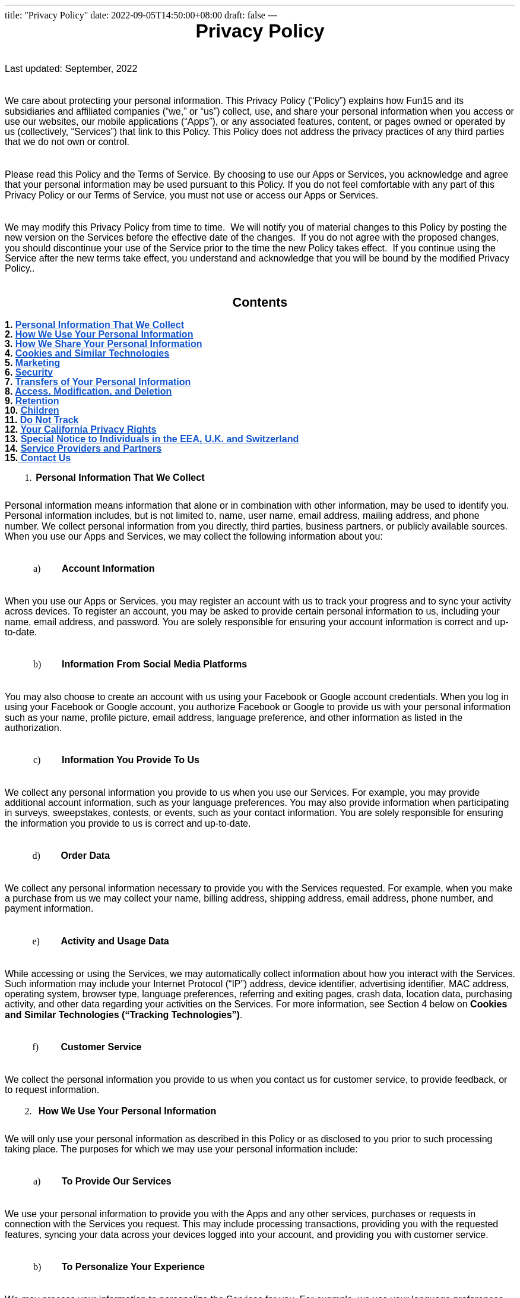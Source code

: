 ---
title: "Privacy Policy"
date: 2022-09-05T14:50:00+08:00
draft: false
---

++++
<style type="text/css">@import url('https://themes.googleusercontent.com/fonts/css?kit=MSSLfUayeNh9PW3ng9UWrqo0P1CSBNc3gBWclSzSx0c');.lst-kix_list_14-1>li:before{content:"" counter(lst-ctn-kix_list_14-1,lower-latin) ". "}.lst-kix_list_14-3>li:before{content:"" counter(lst-ctn-kix_list_14-3,decimal) ". "}ol.lst-kix_list_15-6{list-style-type:none}ol.lst-kix_list_15-7{list-style-type:none}ol.lst-kix_list_15-8{list-style-type:none}.lst-kix_list_14-0>li:before{content:"" counter(lst-ctn-kix_list_14-0,lower-latin) ") "}.lst-kix_list_14-4>li:before{content:"" counter(lst-ctn-kix_list_14-4,lower-latin) ". "}ol.lst-kix_list_15-2{list-style-type:none}ol.lst-kix_list_15-3{list-style-type:none}ol.lst-kix_list_15-4{list-style-type:none}.lst-kix_list_6-1>li{counter-increment:lst-ctn-kix_list_6-1}.lst-kix_list_14-5>li:before{content:"" counter(lst-ctn-kix_list_14-5,lower-roman) ". "}.lst-kix_list_14-7>li:before{content:"" counter(lst-ctn-kix_list_14-7,lower-latin) ". "}ol.lst-kix_list_15-5{list-style-type:none}ol.lst-kix_list_15-0{list-style-type:none}.lst-kix_list_14-6>li:before{content:"" counter(lst-ctn-kix_list_14-6,decimal) ". "}ol.lst-kix_list_15-1{list-style-type:none}ul.lst-kix_list_9-3{list-style-type:none}ul.lst-kix_list_9-4{list-style-type:none}ul.lst-kix_list_9-1{list-style-type:none}ul.lst-kix_list_9-2{list-style-type:none}ul.lst-kix_list_9-7{list-style-type:none}ol.lst-kix_list_20-2.start{counter-reset:lst-ctn-kix_list_20-2 0}ul.lst-kix_list_9-8{list-style-type:none}.lst-kix_list_17-0>li{counter-increment:lst-ctn-kix_list_17-0}ul.lst-kix_list_9-5{list-style-type:none}ul.lst-kix_list_9-6{list-style-type:none}ol.lst-kix_list_11-8.start{counter-reset:lst-ctn-kix_list_11-8 0}ul.lst-kix_list_9-0{list-style-type:none}.lst-kix_list_14-2>li:before{content:"" counter(lst-ctn-kix_list_14-2,lower-roman) ". "}.lst-kix_list_20-7>li{counter-increment:lst-ctn-kix_list_20-7}ol.lst-kix_list_12-0.start{counter-reset:lst-ctn-kix_list_12-0 0}ol.lst-kix_list_17-1.start{counter-reset:lst-ctn-kix_list_17-1 0}ol.lst-kix_list_3-7.start{counter-reset:lst-ctn-kix_list_3-7 0}.lst-kix_list_14-8>li:before{content:"" counter(lst-ctn-kix_list_14-8,lower-roman) ". "}.lst-kix_list_3-2>li{counter-increment:lst-ctn-kix_list_3-2}ol.lst-kix_list_15-5.start{counter-reset:lst-ctn-kix_list_15-5 0}.lst-kix_list_5-0>li:before{content:"\0025cf  "}ol.lst-kix_list_6-0{list-style-type:none}ol.lst-kix_list_6-1{list-style-type:none}.lst-kix_list_14-8>li{counter-increment:lst-ctn-kix_list_14-8}.lst-kix_list_1-4>li{counter-increment:lst-ctn-kix_list_1-4}ol.lst-kix_list_1-6.start{counter-reset:lst-ctn-kix_list_1-6 0}.lst-kix_list_5-3>li:before{content:"\0025cf  "}.lst-kix_list_5-2>li:before{content:"\0025aa  "}.lst-kix_list_5-1>li:before{content:"o  "}.lst-kix_list_5-7>li:before{content:"o  "}ul.lst-kix_list_8-4{list-style-type:none}ol.lst-kix_list_20-7.start{counter-reset:lst-ctn-kix_list_20-7 0}ul.lst-kix_list_8-5{list-style-type:none}.lst-kix_list_5-6>li:before{content:"\0025cf  "}.lst-kix_list_5-8>li:before{content:"\0025aa  "}ul.lst-kix_list_8-2{list-style-type:none}ul.lst-kix_list_8-3{list-style-type:none}ul.lst-kix_list_8-8{list-style-type:none}li.li-bullet-13:before{margin-left:-18pt;white-space:nowrap;display:inline-block;min-width:18pt}ul.lst-kix_list_8-6{list-style-type:none}ul.lst-kix_list_8-7{list-style-type:none}ol.lst-kix_list_6-6{list-style-type:none}ol.lst-kix_list_6-7{list-style-type:none}.lst-kix_list_5-4>li:before{content:"o  "}ol.lst-kix_list_6-8{list-style-type:none}.lst-kix_list_5-5>li:before{content:"\0025aa  "}ol.lst-kix_list_6-2{list-style-type:none}ul.lst-kix_list_8-0{list-style-type:none}ol.lst-kix_list_6-3{list-style-type:none}ul.lst-kix_list_8-1{list-style-type:none}ol.lst-kix_list_6-4{list-style-type:none}ol.lst-kix_list_6-5{list-style-type:none}ol.lst-kix_list_14-1.start{counter-reset:lst-ctn-kix_list_14-1 0}ol.lst-kix_list_12-5.start{counter-reset:lst-ctn-kix_list_12-5 0}.lst-kix_list_6-1>li:before{content:"" counter(lst-ctn-kix_list_6-1,lower-roman) ") "}.lst-kix_list_6-3>li:before{content:"(" counter(lst-ctn-kix_list_6-3,lower-latin) ") "}.lst-kix_list_6-5>li{counter-increment:lst-ctn-kix_list_6-5}.lst-kix_list_6-8>li{counter-increment:lst-ctn-kix_list_6-8}.lst-kix_list_6-0>li:before{content:"" counter(lst-ctn-kix_list_6-0,lower-latin) ") "}.lst-kix_list_6-4>li:before{content:"(" counter(lst-ctn-kix_list_6-4,lower-roman) ") "}ol.lst-kix_list_14-8.start{counter-reset:lst-ctn-kix_list_14-8 0}ul.lst-kix_list_16-2{list-style-type:none}ul.lst-kix_list_16-1{list-style-type:none}ul.lst-kix_list_16-0{list-style-type:none}.lst-kix_list_3-6>li{counter-increment:lst-ctn-kix_list_3-6}li.li-bullet-21:before{margin-left:-35pt;white-space:nowrap;display:inline-block;min-width:35pt}li.li-bullet-25:before{margin-left:-22.4pt;white-space:nowrap;display:inline-block;min-width:22.4pt}.lst-kix_list_6-2>li:before{content:"" counter(lst-ctn-kix_list_6-2,decimal) ") "}ol.lst-kix_list_15-0.start{counter-reset:lst-ctn-kix_list_15-0 0}ul.lst-kix_list_16-8{list-style-type:none}ul.lst-kix_list_16-7{list-style-type:none}ul.lst-kix_list_16-6{list-style-type:none}ol.lst-kix_list_3-2.start{counter-reset:lst-ctn-kix_list_3-2 0}ul.lst-kix_list_16-5{list-style-type:none}ul.lst-kix_list_16-4{list-style-type:none}.lst-kix_list_6-8>li:before{content:"" counter(lst-ctn-kix_list_6-8,decimal) ". "}ul.lst-kix_list_16-3{list-style-type:none}.lst-kix_list_6-5>li:before{content:"(" counter(lst-ctn-kix_list_6-5,decimal) ") "}.lst-kix_list_6-7>li:before{content:"" counter(lst-ctn-kix_list_6-7,lower-roman) ". "}.lst-kix_list_6-6>li:before{content:"" counter(lst-ctn-kix_list_6-6,lower-latin) ". "}ol.lst-kix_list_17-8{list-style-type:none}.lst-kix_list_7-4>li:before{content:"o  "}.lst-kix_list_7-6>li:before{content:"\0025cf  "}ol.lst-kix_list_17-4{list-style-type:none}ol.lst-kix_list_17-5{list-style-type:none}ol.lst-kix_list_6-2.start{counter-reset:lst-ctn-kix_list_6-2 0}.lst-kix_list_15-5>li{counter-increment:lst-ctn-kix_list_15-5}ol.lst-kix_list_17-6{list-style-type:none}ol.lst-kix_list_17-7{list-style-type:none}ol.lst-kix_list_17-0{list-style-type:none}ol.lst-kix_list_17-1{list-style-type:none}ol.lst-kix_list_17-2{list-style-type:none}.lst-kix_list_7-2>li:before{content:"\0025aa  "}ol.lst-kix_list_17-3{list-style-type:none}.lst-kix_list_12-6>li{counter-increment:lst-ctn-kix_list_12-6}.lst-kix_list_13-7>li:before{content:"o  "}ol.lst-kix_list_3-0.start{counter-reset:lst-ctn-kix_list_3-0 0}.lst-kix_list_7-8>li:before{content:"\0025aa  "}.lst-kix_list_15-6>li{counter-increment:lst-ctn-kix_list_15-6}.lst-kix_list_15-5>li:before{content:"" counter(lst-ctn-kix_list_15-5,lower-roman) ". "}li.li-bullet-24:before{margin-left:-35pt;white-space:nowrap;display:inline-block;min-width:35pt}.lst-kix_list_4-1>li:before{content:"o  "}.lst-kix_list_15-7>li:before{content:"" counter(lst-ctn-kix_list_15-7,lower-latin) ". "}.lst-kix_list_17-7>li{counter-increment:lst-ctn-kix_list_17-7}ul.lst-kix_list_19-7{list-style-type:none}ul.lst-kix_list_19-6{list-style-type:none}.lst-kix_list_4-3>li:before{content:"\0025cf  "}.lst-kix_list_4-5>li:before{content:"\0025aa  "}ul.lst-kix_list_19-5{list-style-type:none}ul.lst-kix_list_19-4{list-style-type:none}ul.lst-kix_list_19-3{list-style-type:none}.lst-kix_list_1-8>li{counter-increment:lst-ctn-kix_list_1-8}ul.lst-kix_list_19-2{list-style-type:none}ul.lst-kix_list_19-1{list-style-type:none}ul.lst-kix_list_19-0{list-style-type:none}.lst-kix_list_15-1>li:before{content:"" counter(lst-ctn-kix_list_15-1,lower-latin) ". "}ol.lst-kix_list_1-4.start{counter-reset:lst-ctn-kix_list_1-4 0}.lst-kix_list_3-5>li{counter-increment:lst-ctn-kix_list_3-5}ol.lst-kix_list_1-1.start{counter-reset:lst-ctn-kix_list_1-1 0}.lst-kix_list_15-3>li:before{content:"" counter(lst-ctn-kix_list_15-3,decimal) ". "}ul.lst-kix_list_19-8{list-style-type:none}.lst-kix_list_6-4>li{counter-increment:lst-ctn-kix_list_6-4}.lst-kix_list_20-0>li{counter-increment:lst-ctn-kix_list_20-0}.lst-kix_list_11-2>li{counter-increment:lst-ctn-kix_list_11-2}ol.lst-kix_list_15-2.start{counter-reset:lst-ctn-kix_list_15-2 0}.lst-kix_list_12-3>li:before{content:"" counter(lst-ctn-kix_list_12-3,decimal) ". "}.lst-kix_list_12-1>li:before{content:"" counter(lst-ctn-kix_list_12-1,lower-latin) ". "}ol.lst-kix_list_15-3.start{counter-reset:lst-ctn-kix_list_15-3 0}.lst-kix_list_14-1>li{counter-increment:lst-ctn-kix_list_14-1}.lst-kix_list_13-3>li:before{content:"\0025cf  "}ul.lst-kix_list_18-0{list-style-type:none}.lst-kix_list_1-3>li{counter-increment:lst-ctn-kix_list_1-3}li.li-bullet-4:before{margin-left:-0.5pt;white-space:nowrap;display:inline-block;min-width:0.5pt}.lst-kix_list_13-5>li:before{content:"\0025aa  "}.lst-kix_list_12-5>li:before{content:"" counter(lst-ctn-kix_list_12-5,lower-roman) ". "}ul.lst-kix_list_18-8{list-style-type:none}ul.lst-kix_list_18-7{list-style-type:none}ul.lst-kix_list_18-6{list-style-type:none}ol.lst-kix_list_12-2.start{counter-reset:lst-ctn-kix_list_12-2 0}ul.lst-kix_list_18-5{list-style-type:none}.lst-kix_list_12-7>li:before{content:"" counter(lst-ctn-kix_list_12-7,lower-latin) ". "}ul.lst-kix_list_18-4{list-style-type:none}ul.lst-kix_list_18-3{list-style-type:none}ul.lst-kix_list_18-2{list-style-type:none}ol.lst-kix_list_6-0.start{counter-reset:lst-ctn-kix_list_6-0 0}ul.lst-kix_list_18-1{list-style-type:none}.lst-kix_list_13-1>li:before{content:"o  "}ol.lst-kix_list_3-1{list-style-type:none}ol.lst-kix_list_3-2{list-style-type:none}ol.lst-kix_list_3-3{list-style-type:none}ol.lst-kix_list_3-4.start{counter-reset:lst-ctn-kix_list_3-4 0}ol.lst-kix_list_3-4{list-style-type:none}ol.lst-kix_list_3-0{list-style-type:none}ol.lst-kix_list_11-6{list-style-type:none}ol.lst-kix_list_11-7{list-style-type:none}ol.lst-kix_list_11-8{list-style-type:none}.lst-kix_list_1-1>li{counter-increment:lst-ctn-kix_list_1-1}ol.lst-kix_list_11-2{list-style-type:none}ol.lst-kix_list_11-3{list-style-type:none}.lst-kix_list_3-0>li:before{content:"" counter(lst-ctn-kix_list_3-0,lower-latin) ") "}ol.lst-kix_list_11-4{list-style-type:none}ol.lst-kix_list_20-5.start{counter-reset:lst-ctn-kix_list_20-5 0}ol.lst-kix_list_11-5{list-style-type:none}ul.lst-kix_list_5-7{list-style-type:none}ul.lst-kix_list_5-8{list-style-type:none}ul.lst-kix_list_5-5{list-style-type:none}ol.lst-kix_list_11-0{list-style-type:none}ul.lst-kix_list_5-6{list-style-type:none}ol.lst-kix_list_11-1{list-style-type:none}ul.lst-kix_list_5-0{list-style-type:none}.lst-kix_list_3-4>li:before{content:"" counter(lst-ctn-kix_list_3-4,lower-latin) ". "}ul.lst-kix_list_5-3{list-style-type:none}.lst-kix_list_3-3>li:before{content:"" counter(lst-ctn-kix_list_3-3,decimal) ". "}ol.lst-kix_list_3-5{list-style-type:none}ul.lst-kix_list_5-4{list-style-type:none}ol.lst-kix_list_3-6{list-style-type:none}ul.lst-kix_list_5-1{list-style-type:none}.lst-kix_list_8-0>li:before{content:"\0025cf  "}ol.lst-kix_list_3-7{list-style-type:none}ul.lst-kix_list_5-2{list-style-type:none}ol.lst-kix_list_3-8{list-style-type:none}.lst-kix_list_8-7>li:before{content:"o  "}.lst-kix_list_3-8>li:before{content:"" counter(lst-ctn-kix_list_3-8,lower-roman) ". "}ol.lst-kix_list_15-8.start{counter-reset:lst-ctn-kix_list_15-8 0}.lst-kix_list_8-3>li:before{content:"\0025cf  "}ul.lst-kix_list_13-5{list-style-type:none}ul.lst-kix_list_13-4{list-style-type:none}ul.lst-kix_list_13-3{list-style-type:none}ul.lst-kix_list_13-2{list-style-type:none}ul.lst-kix_list_13-1{list-style-type:none}.lst-kix_list_3-7>li:before{content:"" counter(lst-ctn-kix_list_3-7,lower-latin) ". "}ul.lst-kix_list_13-0{list-style-type:none}.lst-kix_list_8-4>li:before{content:"o  "}ul.lst-kix_list_13-8{list-style-type:none}.lst-kix_list_17-1>li{counter-increment:lst-ctn-kix_list_17-1}.lst-kix_list_11-1>li:before{content:"" counter(lst-ctn-kix_list_11-1,lower-latin) ". "}ul.lst-kix_list_13-7{list-style-type:none}ul.lst-kix_list_13-6{list-style-type:none}.lst-kix_list_11-0>li:before{content:"" counter(lst-ctn-kix_list_11-0,lower-latin) ") "}.lst-kix_list_8-8>li:before{content:"\0025aa  "}.lst-kix_list_16-8>li:before{content:"\0025aa  "}.lst-kix_list_16-7>li:before{content:"o  "}.lst-kix_list_17-8>li{counter-increment:lst-ctn-kix_list_17-8}.lst-kix_list_4-8>li:before{content:"\0025aa  "}ol.lst-kix_list_12-5{list-style-type:none}ol.lst-kix_list_12-6{list-style-type:none}.lst-kix_list_4-7>li:before{content:"o  "}ol.lst-kix_list_20-0.start{counter-reset:lst-ctn-kix_list_20-0 0}ol.lst-kix_list_12-7{list-style-type:none}.lst-kix_list_14-2>li{counter-increment:lst-ctn-kix_list_14-2}.lst-kix_list_17-0>li:before{content:"" counter(lst-ctn-kix_list_17-0,decimal) ") "}ol.lst-kix_list_12-8{list-style-type:none}ol.lst-kix_list_12-1{list-style-type:none}li.li-bullet-7:before{margin-left:-42.5pt;white-space:nowrap;display:inline-block;min-width:42.5pt}ol.lst-kix_list_12-2{list-style-type:none}ol.lst-kix_list_12-3{list-style-type:none}ol.lst-kix_list_12-4{list-style-type:none}ul.lst-kix_list_4-8{list-style-type:none}.lst-kix_list_16-0>li:before{content:"\0025cf  "}ul.lst-kix_list_4-6{list-style-type:none}ul.lst-kix_list_4-7{list-style-type:none}ol.lst-kix_list_12-0{list-style-type:none}ul.lst-kix_list_4-0{list-style-type:none}.lst-kix_list_16-4>li:before{content:"o  "}ul.lst-kix_list_4-1{list-style-type:none}ol.lst-kix_list_3-3.start{counter-reset:lst-ctn-kix_list_3-3 0}.lst-kix_list_16-3>li:before{content:"\0025cf  "}ul.lst-kix_list_4-4{list-style-type:none}ul.lst-kix_list_4-5{list-style-type:none}ul.lst-kix_list_4-2{list-style-type:none}ul.lst-kix_list_4-3{list-style-type:none}.lst-kix_list_11-3>li{counter-increment:lst-ctn-kix_list_11-3}li.li-bullet-18:before{margin-left:-18pt;white-space:nowrap;display:inline-block;min-width:18pt}.lst-kix_list_17-7>li:before{content:"" counter(lst-ctn-kix_list_17-7,lower-latin) ". "}.lst-kix_list_17-8>li:before{content:"" counter(lst-ctn-kix_list_17-8,lower-roman) ". "}.lst-kix_list_17-3>li:before{content:"" counter(lst-ctn-kix_list_17-3,decimal) ". "}.lst-kix_list_17-4>li:before{content:"" counter(lst-ctn-kix_list_17-4,lower-latin) ". "}ol.lst-kix_list_20-6.start{counter-reset:lst-ctn-kix_list_20-6 0}.lst-kix_list_7-0>li:before{content:"\0025cf  "}.lst-kix_list_3-7>li{counter-increment:lst-ctn-kix_list_3-7}.lst-kix_list_2-4>li:before{content:"o  "}.lst-kix_list_2-8>li:before{content:"\0025aa  "}.lst-kix_list_20-2>li{counter-increment:lst-ctn-kix_list_20-2}.lst-kix_list_6-6>li{counter-increment:lst-ctn-kix_list_6-6}ol.lst-kix_list_15-7.start{counter-reset:lst-ctn-kix_list_15-7 0}.lst-kix_list_7-3>li:before{content:"\0025cf  "}ul.lst-kix_list_7-5{list-style-type:none}.lst-kix_list_10-0>li:before{content:"\0025cf  "}ul.lst-kix_list_7-6{list-style-type:none}ul.lst-kix_list_7-3{list-style-type:none}ul.lst-kix_list_7-4{list-style-type:none}.lst-kix_list_13-8>li:before{content:"\0025aa  "}ol.lst-kix_list_14-6.start{counter-reset:lst-ctn-kix_list_14-6 0}.lst-kix_list_18-3>li:before{content:"\0025cf  "}.lst-kix_list_18-7>li:before{content:"o  "}ul.lst-kix_list_7-7{list-style-type:none}ul.lst-kix_list_7-8{list-style-type:none}ul.lst-kix_list_7-1{list-style-type:none}ul.lst-kix_list_7-2{list-style-type:none}ol.lst-kix_list_3-8.start{counter-reset:lst-ctn-kix_list_3-8 0}ul.lst-kix_list_7-0{list-style-type:none}.lst-kix_list_7-7>li:before{content:"o  "}.lst-kix_list_20-4>li{counter-increment:lst-ctn-kix_list_20-4}.lst-kix_list_15-4>li:before{content:"" counter(lst-ctn-kix_list_15-4,lower-latin) ". "}li.li-bullet-17:before{margin-left:-18pt;white-space:nowrap;display:inline-block;min-width:18pt}.lst-kix_list_10-4>li:before{content:"o  "}.lst-kix_list_10-8>li:before{content:"\0025aa  "}ol.lst-kix_list_20-4.start{counter-reset:lst-ctn-kix_list_20-4 0}.lst-kix_list_4-0>li:before{content:"\0025cf  "}.lst-kix_list_15-0>li:before{content:"" counter(lst-ctn-kix_list_15-0,lower-latin) ") "}.lst-kix_list_15-8>li:before{content:"" counter(lst-ctn-kix_list_15-8,lower-roman) ". "}li.li-bullet-3:before{margin-left:-36.5pt;white-space:nowrap;display:inline-block;min-width:36.5pt}ol.lst-kix_list_14-3.start{counter-reset:lst-ctn-kix_list_14-3 0}.lst-kix_list_15-7>li{counter-increment:lst-ctn-kix_list_15-7}.lst-kix_list_4-4>li:before{content:"o  "}ol.lst-kix_list_20-1.start{counter-reset:lst-ctn-kix_list_20-1 0}.lst-kix_list_9-3>li:before{content:"\0025cf  "}.lst-kix_list_12-8>li{counter-increment:lst-ctn-kix_list_12-8}ol.lst-kix_list_14-7{list-style-type:none}ol.lst-kix_list_14-4.start{counter-reset:lst-ctn-kix_list_14-4 0}ol.lst-kix_list_14-8{list-style-type:none}.lst-kix_list_9-7>li:before{content:"o  "}ol.lst-kix_list_14-3{list-style-type:none}ol.lst-kix_list_3-6.start{counter-reset:lst-ctn-kix_list_3-6 0}li.li-bullet-8:before{margin-left:-36pt;white-space:nowrap;display:inline-block;min-width:36pt}ol.lst-kix_list_14-4{list-style-type:none}ol.lst-kix_list_14-5{list-style-type:none}ol.lst-kix_list_14-6{list-style-type:none}.lst-kix_list_11-4>li:before{content:"" counter(lst-ctn-kix_list_11-4,lower-latin) ". "}.lst-kix_list_15-2>li{counter-increment:lst-ctn-kix_list_15-2}ol.lst-kix_list_14-0{list-style-type:none}.lst-kix_list_12-4>li:before{content:"" counter(lst-ctn-kix_list_12-4,lower-latin) ". "}ol.lst-kix_list_14-1{list-style-type:none}ol.lst-kix_list_14-2{list-style-type:none}li.li-bullet-12:before{margin-left:-14.1pt;white-space:nowrap;display:inline-block;min-width:14.1pt}.lst-kix_list_20-5>li:before{content:"" counter(lst-ctn-kix_list_20-5,lower-roman) ". "}.lst-kix_list_1-0>li:before{content:"" counter(lst-ctn-kix_list_1-0,decimal) ". "}.lst-kix_list_20-1>li:before{content:"" counter(lst-ctn-kix_list_20-1,lower-latin) ". "}.lst-kix_list_11-8>li:before{content:"" counter(lst-ctn-kix_list_11-8,lower-roman) ". "}.lst-kix_list_12-3>li{counter-increment:lst-ctn-kix_list_12-3}.lst-kix_list_12-0>li:before{content:"" counter(lst-ctn-kix_list_12-0,lower-latin) ") "}.lst-kix_list_17-3>li{counter-increment:lst-ctn-kix_list_17-3}.lst-kix_list_1-4>li:before{content:"" counter(lst-ctn-kix_list_1-4,lower-latin) ". "}.lst-kix_list_13-0>li:before{content:"\0025cf  "}ol.lst-kix_list_3-5.start{counter-reset:lst-ctn-kix_list_3-5 0}.lst-kix_list_1-6>li{counter-increment:lst-ctn-kix_list_1-6}.lst-kix_list_14-4>li{counter-increment:lst-ctn-kix_list_14-4}.lst-kix_list_13-4>li:before{content:"o  "}li.li-bullet-23:before{margin-left:-18pt;white-space:nowrap;display:inline-block;min-width:18pt}.lst-kix_list_2-0>li:before{content:"\0025cf  "}.lst-kix_list_11-5>li{counter-increment:lst-ctn-kix_list_11-5}ol.lst-kix_list_14-5.start{counter-reset:lst-ctn-kix_list_14-5 0}.lst-kix_list_1-8>li:before{content:"" counter(lst-ctn-kix_list_1-8,lower-roman) ". "}ol.lst-kix_list_20-3.start{counter-reset:lst-ctn-kix_list_20-3 0}.lst-kix_list_12-8>li:before{content:"" counter(lst-ctn-kix_list_12-8,lower-roman) ". "}.lst-kix_list_19-0>li:before{content:"\0025cf  "}.lst-kix_list_19-1>li:before{content:"o  "}ol.lst-kix_list_17-7.start{counter-reset:lst-ctn-kix_list_17-7 0}ol.lst-kix_list_12-6.start{counter-reset:lst-ctn-kix_list_12-6 0}.lst-kix_list_19-4>li:before{content:"o  "}.lst-kix_list_19-2>li:before{content:"\0025aa  "}.lst-kix_list_19-3>li:before{content:"\0025cf  "}ol.lst-kix_list_3-1.start{counter-reset:lst-ctn-kix_list_3-1 0}.lst-kix_list_15-0>li{counter-increment:lst-ctn-kix_list_15-0}ol.lst-kix_list_6-6.start{counter-reset:lst-ctn-kix_list_6-6 0}.lst-kix_list_11-0>li{counter-increment:lst-ctn-kix_list_11-0}ol.lst-kix_list_1-5.start{counter-reset:lst-ctn-kix_list_1-5 0}.lst-kix_list_1-2>li{counter-increment:lst-ctn-kix_list_1-2}.lst-kix_list_19-8>li:before{content:"\0025aa  "}ol.lst-kix_list_14-7.start{counter-reset:lst-ctn-kix_list_14-7 0}ol.lst-kix_list_20-8.start{counter-reset:lst-ctn-kix_list_20-8 0}ol.lst-kix_list_11-2.start{counter-reset:lst-ctn-kix_list_11-2 0}.lst-kix_list_19-5>li:before{content:"\0025aa  "}.lst-kix_list_19-6>li:before{content:"\0025cf  "}.lst-kix_list_19-7>li:before{content:"o  "}.lst-kix_list_17-2>li{counter-increment:lst-ctn-kix_list_17-2}ol.lst-kix_list_17-2.start{counter-reset:lst-ctn-kix_list_17-2 0}.lst-kix_list_20-5>li{counter-increment:lst-ctn-kix_list_20-5}li.li-bullet-6:before{margin-left:-36.5pt;white-space:nowrap;display:inline-block;min-width:36.5pt}.lst-kix_list_14-3>li{counter-increment:lst-ctn-kix_list_14-3}ol.lst-kix_list_15-6.start{counter-reset:lst-ctn-kix_list_15-6 0}.lst-kix_list_12-1>li{counter-increment:lst-ctn-kix_list_12-1}ol.lst-kix_list_1-0.start{counter-reset:lst-ctn-kix_list_1-0 0}.lst-kix_list_18-0>li:before{content:"\0025cf  "}.lst-kix_list_3-0>li{counter-increment:lst-ctn-kix_list_3-0}.lst-kix_list_18-1>li:before{content:"o  "}.lst-kix_list_18-2>li:before{content:"\0025aa  "}li.li-bullet-2:before{margin-left:-36pt;white-space:nowrap;display:inline-block;min-width:36pt}ol.lst-kix_list_11-7.start{counter-reset:lst-ctn-kix_list_11-7 0}ol.lst-kix_list_14-2.start{counter-reset:lst-ctn-kix_list_14-2 0}ol.lst-kix_list_1-3{list-style-type:none}ol.lst-kix_list_1-4{list-style-type:none}.lst-kix_list_2-7>li:before{content:"o  "}ol.lst-kix_list_1-5{list-style-type:none}ol.lst-kix_list_1-6{list-style-type:none}ol.lst-kix_list_1-0{list-style-type:none}.lst-kix_list_2-5>li:before{content:"\0025aa  "}ol.lst-kix_list_1-1{list-style-type:none}.lst-kix_list_17-5>li{counter-increment:lst-ctn-kix_list_17-5}ol.lst-kix_list_1-2{list-style-type:none}ol.lst-kix_list_17-0.start{counter-reset:lst-ctn-kix_list_17-0 0}.lst-kix_list_18-6>li:before{content:"\0025cf  "}.lst-kix_list_14-6>li{counter-increment:lst-ctn-kix_list_14-6}.lst-kix_list_10-1>li:before{content:"o  "}.lst-kix_list_18-4>li:before{content:"o  "}.lst-kix_list_18-8>li:before{content:"\0025aa  "}.lst-kix_list_17-6>li{counter-increment:lst-ctn-kix_list_17-6}ol.lst-kix_list_15-1.start{counter-reset:lst-ctn-kix_list_15-1 0}ol.lst-kix_list_15-4.start{counter-reset:lst-ctn-kix_list_15-4 0}ol.lst-kix_list_1-7{list-style-type:none}ol.lst-kix_list_1-8{list-style-type:none}li.li-bullet-19:before{margin-left:-14.1pt;white-space:nowrap;display:inline-block;min-width:14.1pt}.lst-kix_list_10-7>li:before{content:"o  "}.lst-kix_list_20-1>li{counter-increment:lst-ctn-kix_list_20-1}.lst-kix_list_10-5>li:before{content:"\0025aa  "}li.li-bullet-1:before{margin-left:-36pt;white-space:nowrap;display:inline-block;min-width:36pt}.lst-kix_list_10-3>li:before{content:"\0025cf  "}.lst-kix_list_15-4>li{counter-increment:lst-ctn-kix_list_15-4}ol.lst-kix_list_20-8{list-style-type:none}li.li-bullet-22:before{margin-left:-18pt;white-space:nowrap;display:inline-block;min-width:18pt}ol.lst-kix_list_20-5{list-style-type:none}ol.lst-kix_list_20-4{list-style-type:none}ol.lst-kix_list_20-7{list-style-type:none}ol.lst-kix_list_20-6{list-style-type:none}.lst-kix_list_11-7>li{counter-increment:lst-ctn-kix_list_11-7}ol.lst-kix_list_20-1{list-style-type:none}.lst-kix_list_9-2>li:before{content:"\0025aa  "}ol.lst-kix_list_20-0{list-style-type:none}ol.lst-kix_list_20-3{list-style-type:none}ol.lst-kix_list_20-2{list-style-type:none}ol.lst-kix_list_14-0.start{counter-reset:lst-ctn-kix_list_14-0 0}.lst-kix_list_20-8>li:before{content:"" counter(lst-ctn-kix_list_20-8,lower-roman) ". "}.lst-kix_list_12-5>li{counter-increment:lst-ctn-kix_list_12-5}.lst-kix_list_9-0>li:before{content:"\0025cf  "}.lst-kix_list_3-4>li{counter-increment:lst-ctn-kix_list_3-4}.lst-kix_list_20-0>li:before{content:"" counter(lst-ctn-kix_list_20-0,decimal) ". "}.lst-kix_list_9-6>li:before{content:"\0025cf  "}li.li-bullet-9:before{margin-left:-36pt;white-space:nowrap;display:inline-block;min-width:36pt}.lst-kix_list_9-4>li:before{content:"o  "}.lst-kix_list_11-3>li:before{content:"" counter(lst-ctn-kix_list_11-3,decimal) ". "}.lst-kix_list_20-6>li:before{content:"" counter(lst-ctn-kix_list_20-6,decimal) ". "}.lst-kix_list_6-3>li{counter-increment:lst-ctn-kix_list_6-3}ol.lst-kix_list_1-3.start{counter-reset:lst-ctn-kix_list_1-3 0}ul.lst-kix_list_2-8{list-style-type:none}.lst-kix_list_20-4>li:before{content:"" counter(lst-ctn-kix_list_20-4,lower-latin) ". "}ol.lst-kix_list_12-1.start{counter-reset:lst-ctn-kix_list_12-1 0}ol.lst-kix_list_1-2.start{counter-reset:lst-ctn-kix_list_1-2 0}li.li-bullet-11:before{margin-left:-42.5pt;white-space:nowrap;display:inline-block;min-width:42.5pt}.lst-kix_list_11-5>li:before{content:"" counter(lst-ctn-kix_list_11-5,lower-roman) ". "}.lst-kix_list_20-2>li:before{content:"" counter(lst-ctn-kix_list_20-2,lower-roman) ". "}ol.lst-kix_list_6-1.start{counter-reset:lst-ctn-kix_list_6-1 0}ul.lst-kix_list_2-2{list-style-type:none}ul.lst-kix_list_2-3{list-style-type:none}ul.lst-kix_list_2-0{list-style-type:none}ul.lst-kix_list_2-1{list-style-type:none}.lst-kix_list_20-6>li{counter-increment:lst-ctn-kix_list_20-6}.lst-kix_list_9-8>li:before{content:"\0025aa  "}ul.lst-kix_list_2-6{list-style-type:none}.lst-kix_list_1-1>li:before{content:"" counter(lst-ctn-kix_list_1-1,lower-latin) ". "}ul.lst-kix_list_2-7{list-style-type:none}.lst-kix_list_11-7>li:before{content:"" counter(lst-ctn-kix_list_11-7,lower-latin) ". "}ul.lst-kix_list_2-4{list-style-type:none}ul.lst-kix_list_2-5{list-style-type:none}ul.lst-kix_list_10-0{list-style-type:none}.lst-kix_list_1-3>li:before{content:"" counter(lst-ctn-kix_list_1-3,decimal) ". "}ul.lst-kix_list_10-8{list-style-type:none}li.li-bullet-16:before{margin-left:-18pt;white-space:nowrap;display:inline-block;min-width:18pt}ul.lst-kix_list_10-7{list-style-type:none}.lst-kix_list_1-7>li:before{content:"" counter(lst-ctn-kix_list_1-7,lower-latin) ". "}ul.lst-kix_list_10-6{list-style-type:none}ul.lst-kix_list_10-5{list-style-type:none}ul.lst-kix_list_10-4{list-style-type:none}ul.lst-kix_list_10-3{list-style-type:none}.lst-kix_list_1-5>li:before{content:"" counter(lst-ctn-kix_list_1-5,lower-roman) ". "}ul.lst-kix_list_10-2{list-style-type:none}ul.lst-kix_list_10-1{list-style-type:none}.lst-kix_list_14-7>li{counter-increment:lst-ctn-kix_list_14-7}.lst-kix_list_2-1>li:before{content:"o  "}.lst-kix_list_2-3>li:before{content:"\0025cf  "}.lst-kix_list_11-8>li{counter-increment:lst-ctn-kix_list_11-8}.lst-kix_list_3-1>li{counter-increment:lst-ctn-kix_list_3-1}.lst-kix_list_20-8>li{counter-increment:lst-ctn-kix_list_20-8}.lst-kix_list_3-1>li:before{content:"" counter(lst-ctn-kix_list_3-1,lower-latin) ". "}.lst-kix_list_3-2>li:before{content:"" counter(lst-ctn-kix_list_3-2,lower-roman) ". "}.lst-kix_list_14-0>li{counter-increment:lst-ctn-kix_list_14-0}.lst-kix_list_8-1>li:before{content:"o  "}ol.lst-kix_list_1-8.start{counter-reset:lst-ctn-kix_list_1-8 0}ol.lst-kix_list_17-4.start{counter-reset:lst-ctn-kix_list_17-4 0}.lst-kix_list_8-2>li:before{content:"\0025aa  "}.lst-kix_list_6-0>li{counter-increment:lst-ctn-kix_list_6-0}.lst-kix_list_3-5>li:before{content:"" counter(lst-ctn-kix_list_3-5,lower-roman) ". "}.lst-kix_list_12-0>li{counter-increment:lst-ctn-kix_list_12-0}ol.lst-kix_list_12-3.start{counter-reset:lst-ctn-kix_list_12-3 0}ol.lst-kix_list_11-5.start{counter-reset:lst-ctn-kix_list_11-5 0}.lst-kix_list_8-5>li:before{content:"\0025aa  "}.lst-kix_list_11-1>li{counter-increment:lst-ctn-kix_list_11-1}.lst-kix_list_8-6>li:before{content:"\0025cf  "}.lst-kix_list_15-1>li{counter-increment:lst-ctn-kix_list_15-1}.lst-kix_list_3-6>li:before{content:"" counter(lst-ctn-kix_list_3-6,decimal) ". "}.lst-kix_list_11-2>li:before{content:"" counter(lst-ctn-kix_list_11-2,lower-roman) ". "}ol.lst-kix_list_11-6.start{counter-reset:lst-ctn-kix_list_11-6 0}ol.lst-kix_list_12-4.start{counter-reset:lst-ctn-kix_list_12-4 0}.lst-kix_list_16-6>li:before{content:"\0025cf  "}ol.lst-kix_list_6-4.start{counter-reset:lst-ctn-kix_list_6-4 0}.lst-kix_list_17-1>li:before{content:"" counter(lst-ctn-kix_list_17-1,lower-latin) ". "}.lst-kix_list_16-1>li:before{content:"o  "}li.li-bullet-10:before{margin-left:-42.5pt;white-space:nowrap;display:inline-block;min-width:42.5pt}.lst-kix_list_16-2>li:before{content:"\0025aa  "}li.li-bullet-14:before{margin-left:-18pt;white-space:nowrap;display:inline-block;min-width:18pt}.lst-kix_list_16-5>li:before{content:"\0025aa  "}.lst-kix_list_15-3>li{counter-increment:lst-ctn-kix_list_15-3}.lst-kix_list_12-4>li{counter-increment:lst-ctn-kix_list_12-4}ol.lst-kix_list_11-0.start{counter-reset:lst-ctn-kix_list_11-0 0}.lst-kix_list_3-3>li{counter-increment:lst-ctn-kix_list_3-3}ol.lst-kix_list_6-3.start{counter-reset:lst-ctn-kix_list_6-3 0}.lst-kix_list_12-7>li{counter-increment:lst-ctn-kix_list_12-7}.lst-kix_list_17-2>li:before{content:"" counter(lst-ctn-kix_list_17-2,lower-roman) ". "}ol.lst-kix_list_17-3.start{counter-reset:lst-ctn-kix_list_17-3 0}.lst-kix_list_17-6>li:before{content:"" counter(lst-ctn-kix_list_17-6,decimal) ". "}.lst-kix_list_17-5>li:before{content:"" counter(lst-ctn-kix_list_17-5,lower-roman) ". "}.lst-kix_list_6-2>li{counter-increment:lst-ctn-kix_list_6-2}.lst-kix_list_2-6>li:before{content:"\0025cf  "}.lst-kix_list_14-5>li{counter-increment:lst-ctn-kix_list_14-5}.lst-kix_list_7-1>li:before{content:"o  "}.lst-kix_list_7-5>li:before{content:"\0025aa  "}ol.lst-kix_list_11-1.start{counter-reset:lst-ctn-kix_list_11-1 0}li.li-bullet-20:before{margin-left:-35pt;white-space:nowrap;display:inline-block;min-width:35pt}.lst-kix_list_18-5>li:before{content:"\0025aa  "}.lst-kix_list_13-6>li:before{content:"\0025cf  "}.lst-kix_list_20-3>li{counter-increment:lst-ctn-kix_list_20-3}.lst-kix_list_6-7>li{counter-increment:lst-ctn-kix_list_6-7}.lst-kix_list_11-6>li{counter-increment:lst-ctn-kix_list_11-6}.lst-kix_list_1-7>li{counter-increment:lst-ctn-kix_list_1-7}.lst-kix_list_15-6>li:before{content:"" counter(lst-ctn-kix_list_15-6,decimal) ". "}ol.lst-kix_list_17-8.start{counter-reset:lst-ctn-kix_list_17-8 0}.lst-kix_list_11-4>li{counter-increment:lst-ctn-kix_list_11-4}li.li-bullet-15:before{margin-left:-18pt;white-space:nowrap;display:inline-block;min-width:18pt}.lst-kix_list_3-8>li{counter-increment:lst-ctn-kix_list_3-8}ol.lst-kix_list_6-8.start{counter-reset:lst-ctn-kix_list_6-8 0}.lst-kix_list_10-2>li:before{content:"\0025aa  "}li.li-bullet-26:before{margin-left:-14.1pt;white-space:nowrap;display:inline-block;min-width:14.1pt}ol.lst-kix_list_1-7.start{counter-reset:lst-ctn-kix_list_1-7 0}.lst-kix_list_1-5>li{counter-increment:lst-ctn-kix_list_1-5}.lst-kix_list_20-7>li:before{content:"" counter(lst-ctn-kix_list_20-7,lower-latin) ". "}ol.lst-kix_list_17-5.start{counter-reset:lst-ctn-kix_list_17-5 0}ol.lst-kix_list_6-5.start{counter-reset:lst-ctn-kix_list_6-5 0}.lst-kix_list_4-2>li:before{content:"\0025aa  "}.lst-kix_list_4-6>li:before{content:"\0025cf  "}.lst-kix_list_17-4>li{counter-increment:lst-ctn-kix_list_17-4}.lst-kix_list_15-2>li:before{content:"" counter(lst-ctn-kix_list_15-2,lower-roman) ". "}.lst-kix_list_10-6>li:before{content:"\0025cf  "}.lst-kix_list_9-1>li:before{content:"o  "}ol.lst-kix_list_12-7.start{counter-reset:lst-ctn-kix_list_12-7 0}.lst-kix_list_15-8>li{counter-increment:lst-ctn-kix_list_15-8}ol.lst-kix_list_6-7.start{counter-reset:lst-ctn-kix_list_6-7 0}.lst-kix_list_12-2>li{counter-increment:lst-ctn-kix_list_12-2}.lst-kix_list_9-5>li:before{content:"\0025aa  "}li.li-bullet-5:before{margin-left:-0.5pt;white-space:nowrap;display:inline-block;min-width:0.5pt}.lst-kix_list_12-2>li:before{content:"" counter(lst-ctn-kix_list_12-2,lower-roman) ". "}ol.lst-kix_list_12-8.start{counter-reset:lst-ctn-kix_list_12-8 0}.lst-kix_list_11-6>li:before{content:"" counter(lst-ctn-kix_list_11-6,decimal) ". "}.lst-kix_list_20-3>li:before{content:"" counter(lst-ctn-kix_list_20-3,decimal) ". "}ol.lst-kix_list_11-3.start{counter-reset:lst-ctn-kix_list_11-3 0}.lst-kix_list_1-2>li:before{content:"" counter(lst-ctn-kix_list_1-2,lower-roman) ". "}.lst-kix_list_1-0>li{counter-increment:lst-ctn-kix_list_1-0}ol.lst-kix_list_17-6.start{counter-reset:lst-ctn-kix_list_17-6 0}.lst-kix_list_1-6>li:before{content:"" counter(lst-ctn-kix_list_1-6,decimal) ". "}li.li-bullet-0:before{margin-left:-14.1pt;white-space:nowrap;display:inline-block;min-width:14.1pt}.lst-kix_list_12-6>li:before{content:"" counter(lst-ctn-kix_list_12-6,decimal) ". "}ol.lst-kix_list_11-4.start{counter-reset:lst-ctn-kix_list_11-4 0}.lst-kix_list_2-2>li:before{content:"\0025aa  "}.lst-kix_list_13-2>li:before{content:"\0025aa  "}ol{margin:0;padding:0}table td,table th{padding:0}.c17{border-right-style:solid;padding:5pt 5pt 5pt 5pt;border-bottom-color:#000000;border-top-width:1pt;border-right-width:1pt;border-left-color:#000000;vertical-align:top;border-right-color:#000000;border-left-width:1pt;border-top-style:solid;border-left-style:solid;border-bottom-width:1pt;width:315.4pt;border-top-color:#000000;border-bottom-style:solid}.c84{border-right-style:solid;padding:0pt 5.4pt 0pt 5.4pt;border-bottom-color:#000000;border-top-width:1pt;border-right-width:1pt;border-left-color:#000000;vertical-align:top;border-right-color:#000000;border-left-width:1pt;border-top-style:solid;border-left-style:solid;border-bottom-width:1pt;width:201.4pt;border-top-color:#000000;border-bottom-style:solid}.c77{border-right-style:solid;padding:5pt 5pt 5pt 5pt;border-bottom-color:#000000;border-top-width:1pt;border-right-width:1pt;border-left-color:#000000;vertical-align:middle;border-right-color:#000000;border-left-width:1pt;border-top-style:solid;border-left-style:solid;border-bottom-width:1pt;width:174pt;border-top-color:#000000;border-bottom-style:solid}.c31{border-right-style:solid;padding:5pt 5pt 5pt 5pt;border-bottom-color:#000000;border-top-width:1pt;border-right-width:1pt;border-left-color:#000000;vertical-align:middle;border-right-color:#000000;border-left-width:1pt;border-top-style:solid;border-left-style:solid;border-bottom-width:1pt;width:94.5pt;border-top-color:#000000;border-bottom-style:solid}.c46{border-right-style:solid;padding:0pt 5.4pt 0pt 5.4pt;border-bottom-color:#000000;border-top-width:1pt;border-right-width:1pt;border-left-color:#000000;vertical-align:top;border-right-color:#000000;border-left-width:1pt;border-top-style:solid;border-left-style:solid;border-bottom-width:1pt;width:266.1pt;border-top-color:#000000;border-bottom-style:solid}.c59{border-right-style:solid;padding:5pt 5pt 5pt 5pt;border-bottom-color:#000000;border-top-width:1pt;border-right-width:1pt;border-left-color:#000000;vertical-align:middle;border-right-color:#000000;border-left-width:1pt;border-top-style:solid;border-left-style:solid;border-bottom-width:1pt;width:199.5pt;border-top-color:#000000;border-bottom-style:solid}.c9{border-right-style:solid;padding:5pt 5pt 5pt 5pt;border-bottom-color:#000000;border-top-width:1pt;border-right-width:1pt;border-left-color:#000000;vertical-align:top;border-right-color:#000000;border-left-width:1pt;border-top-style:solid;border-left-style:solid;border-bottom-width:1pt;width:147.2pt;border-top-color:#000000;border-bottom-style:solid}.c28{border-right-style:solid;padding:5pt 5pt 5pt 5pt;border-bottom-color:#000000;border-top-width:1pt;border-right-width:1pt;border-left-color:#000000;vertical-align:middle;border-right-color:#000000;border-left-width:1pt;border-top-style:solid;border-left-style:solid;border-bottom-width:1pt;width:96.8pt;border-top-color:#000000;border-bottom-style:solid}.c70{border-right-style:solid;padding:5pt 5pt 5pt 5pt;border-bottom-color:#000000;border-top-width:1pt;border-right-width:1pt;border-left-color:#000000;vertical-align:top;border-right-color:#000000;border-left-width:1pt;border-top-style:solid;border-left-style:solid;border-bottom-width:1pt;width:319.2pt;border-top-color:#000000;border-bottom-style:solid}.c19{border-right-style:solid;padding:5pt 5pt 5pt 5pt;border-bottom-color:#000000;border-top-width:1pt;border-right-width:1pt;border-left-color:#000000;vertical-align:middle;border-right-color:#000000;border-left-width:1pt;border-top-style:solid;border-left-style:solid;border-bottom-width:1pt;width:172.5pt;border-top-color:#000000;border-bottom-style:solid}.c44{border-right-style:solid;padding:5pt 5pt 5pt 5pt;border-bottom-color:#000000;border-top-width:1pt;border-right-width:1pt;border-left-color:#000000;vertical-align:middle;border-right-color:#000000;border-left-width:1pt;border-top-style:solid;border-left-style:solid;border-bottom-width:1pt;width:198.8pt;border-top-color:#000000;border-bottom-style:solid}.c58{border-right-style:solid;padding:5pt 5pt 5pt 5pt;border-bottom-color:#000000;border-top-width:1pt;border-right-width:1pt;border-left-color:#000000;vertical-align:top;border-right-color:#000000;border-left-width:1pt;border-top-style:solid;border-left-style:solid;border-bottom-width:1pt;width:148.2pt;border-top-color:#000000;border-bottom-style:solid}.c11{background-color:#ffffff;margin-left:54pt;padding-top:0pt;padding-left:18pt;padding-bottom:12pt;line-height:1.0;orphans:2;widows:2;text-align:left}.c14{margin-left:36pt;padding-top:0pt;padding-left:0pt;padding-bottom:8pt;line-height:1.0791666666666666;orphans:2;widows:2;text-align:left}.c15{margin-left:54pt;padding-top:14pt;padding-left:18pt;padding-bottom:0pt;line-height:1.0791666666666666;orphans:2;widows:2;text-align:left}.c1{background-color:#ffffff;color:#000000;font-weight:400;text-decoration:none;vertical-align:baseline;font-size:12pt;font-family:"Arial";font-style:normal}.c33{margin-left:8.1pt;padding-top:0pt;text-indent:-1pt;padding-bottom:8pt;line-height:1.0791666666666666;orphans:2;widows:2;text-align:left}.c4{margin-left:54pt;padding-top:0pt;padding-left:18pt;padding-bottom:14pt;line-height:1.0791666666666666;orphans:2;widows:2;text-align:left}.c5{color:#000000;font-weight:400;text-decoration:none;vertical-align:baseline;font-size:12pt;font-family:"Arial";font-style:normal}.c18{padding-top:0pt;padding-bottom:8pt;line-height:1.0791666666666666;orphans:2;widows:2;text-align:left;height:12pt}.c61{margin-left:103pt;padding-top:0pt;text-indent:-31pt;padding-bottom:0pt;line-height:1.0791666666666666;text-align:left}.c43{margin-left:54pt;padding-top:0pt;padding-left:18pt;padding-bottom:0pt;line-height:1.0791666666666666;text-align:left}.c48{margin-left:88.8pt;padding-top:0pt;padding-left:24.5pt;padding-bottom:12pt;line-height:1.0791666666666666;text-align:left}.c2{background-color:#ffffff;color:#000000;text-decoration:none;vertical-align:baseline;font-size:12pt;font-style:normal}.c20{padding-top:14pt;padding-bottom:14pt;line-height:1.0791666666666666;orphans:2;widows:2;text-align:left}.c7{background-color:#ffffff;padding-top:12pt;padding-bottom:12pt;line-height:1.2791666666666666;text-align:left}.c35{background-color:#ffffff;padding-top:15pt;padding-bottom:15pt;line-height:1.2791666666666666;text-align:left}.c66{padding-top:2pt;padding-bottom:12pt;line-height:1.0791666666666666;page-break-after:avoid;text-align:left}.c69{padding-top:0pt;text-indent:-36pt;padding-bottom:0pt;line-height:1.0791666666666666;text-align:left}.c12{color:#000000;text-decoration:none;vertical-align:baseline;font-size:10pt;font-style:normal}.c40{padding-top:0pt;padding-bottom:8pt;line-height:1.0791666666666666;text-align:left}.c24{text-decoration:none;vertical-align:baseline;font-size:12pt;font-style:normal}.c49{padding-top:0pt;padding-bottom:12pt;line-height:1.0791666666666666;text-align:left}.c75{padding-top:0pt;padding-bottom:8pt;line-height:1.0791666666666666;text-align:justify}.c21{-webkit-text-decoration-skip:none;color:#1155cc;text-decoration:underline;text-decoration-skip-ink:none}.c71{padding-top:0pt;padding-bottom:0pt;line-height:1.0791666666666666;text-align:left}.c50{padding-top:0pt;padding-bottom:14pt;line-height:1.0791666666666666;text-align:left}.c82{padding-top:0pt;padding-bottom:14pt;line-height:1.0791666666666666;text-align:center}.c3{background-color:#ffffff;font-family:"Arial";color:#1155cc;font-weight:400}.c62{margin-left:-5pt;border-spacing:0;border-collapse:collapse;margin-right:auto}.c67{padding-top:14pt;padding-bottom:0pt;line-height:1.0791666666666666;text-align:left}.c85{padding-top:14pt;padding-bottom:14pt;line-height:1.0791666666666666;text-align:center}.c27{text-decoration:none;vertical-align:baseline;font-size:16pt;font-style:normal}.c64{padding-top:14pt;padding-bottom:8pt;line-height:1.0791666666666666;text-align:left}.c60{text-decoration:none;vertical-align:baseline;font-size:24pt;font-style:normal}.c81{margin-left:-5.4pt;border-spacing:0;border-collapse:collapse;margin-right:auto}.c6{padding-top:0pt;padding-bottom:0pt;line-height:1.0;text-align:left}.c13{font-family:"Arial";color:#000000;font-weight:400}.c51{-webkit-text-decoration-skip:none;text-decoration:underline;text-decoration-skip-ink:none}.c53{vertical-align:baseline;font-size:12pt;font-style:normal}.c78{margin-left:52.8pt;padding-left:18pt}.c36{margin-left:53.5pt;padding-left:-17.5pt}.c56{margin-left:54pt;padding-left:18pt}.c68{margin-left:70.8pt;text-indent:-21.2pt}.c52{margin-left:39.2pt;padding-left:-3.9pt}.c55{margin-left:13.5pt;text-indent:0.7pt}.c47{margin-left:53.5pt;padding-left:18.5pt}.c45{list-style-position:inside;text-indent:90pt}.c41{margin-left:53.8pt;padding-left:17pt}.c37{orphans:2;widows:2}.c26{padding:0;margin:0}.c0{font-weight:700;font-family:"Arial"}.c10{color:inherit;text-decoration:inherit}.c23{font-weight:400;font-family:"Arial"}.c80{padding:72pt 72pt 72pt 72pt}.c76{margin-left:67.7pt;padding-left:4.3pt}.c32{font-weight:400;font-family:"Times New Roman"}.c29{height:0pt}.c25{margin-left:36pt}.c57{margin-left:4.5pt}.c73{height:184pt}.c74{font-size:16pt}.c72{color:#366091}.c87{text-indent:36pt}.c8{height:70.5pt}.c54{font-size:12pt}.c16{color:#000000}.c65{margin-left:18pt}.c22{height:12pt}.c86{font-size:24pt}.c79{height:31pt}.c42{background-color:#ffffff}.c83{height:16pt}.c63{margin-left:21.2pt}.c34{color:#24292e}.c38{background-color:#c6d9f1}.c39{padding-left:0pt}.c30{height:26.5pt}.title{padding-top:0pt;color:#000000;font-size:28pt;padding-bottom:8pt;font-family:"Cambria";line-height:1.0791666666666666;orphans:2;widows:2;text-align:left}.subtitle{padding-top:0pt;color:#595959;font-size:11pt;padding-bottom:8pt;font-family:"Calibri";line-height:1.0791666666666666;orphans:2;widows:2;text-align:left}li{color:#000000;font-size:12pt;font-family:"Times New Roman"}p{margin:0;color:#000000;font-size:12pt;font-family:"Times New Roman"}h1{padding-top:0pt;color:#000000;font-weight:700;font-size:16pt;padding-bottom:8pt;font-family:"Arial";line-height:1.0791666666666666;orphans:2;widows:2;text-align:left}h2{padding-top:2pt;color:#366091;font-size:13pt;padding-bottom:8pt;font-family:"Cambria";line-height:1.0791666666666666;page-break-after:avoid;orphans:2;widows:2;text-align:left}h3{padding-top:2pt;color:#244061;font-size:12pt;padding-bottom:8pt;font-family:"Cambria";line-height:1.0791666666666666;page-break-after:avoid;orphans:2;widows:2;text-align:left}h4{padding-top:2pt;color:#366091;font-size:12pt;padding-bottom:8pt;font-family:"Cambria";line-height:1.0791666666666666;page-break-after:avoid;font-style:italic;orphans:2;widows:2;text-align:left}h5{padding-top:2pt;color:#366091;font-size:12pt;padding-bottom:8pt;font-family:"Cambria";line-height:1.0791666666666666;page-break-after:avoid;orphans:2;widows:2;text-align:left}h6{padding-top:2pt;color:#244061;font-size:12pt;padding-bottom:8pt;font-family:"Cambria";line-height:1.0791666666666666;page-break-after:avoid;orphans:2;widows:2;text-align:left}</style></head><body class="c42 c80"><p class="c37 c82"><span class="c0 c86">Privacy Policy</span></p><p class="c20"><span class="c23">Last updated: September</span><span class="c5">, 2022</span></p><p class="c20" id="h.gjdgxs"><span class="c5">We care about protecting your personal information. This Privacy Policy (&ldquo;Policy&rdquo;) explains how Fun15 and its subsidiaries and affiliated companies (&ldquo;we,&rdquo; or &ldquo;us&rdquo;) collect, use, and share your personal information when you access or use our websites, our mobile applications (&ldquo;Apps&rdquo;), or any associated features, content, or pages owned or operated by us (collectively, &ldquo;Services&rdquo;) that link to this Policy. This Policy does not address the privacy practices of any third parties that we do not own or control. </span></p><p class="c20"><span class="c23">Please read this Policy and the </span><span class="c23">Terms of Service</span><span class="c5">. By choosing to use our Apps or Services, you acknowledge and agree that your personal information may be used pursuant to this Policy. If you do not feel comfortable with any part of this Privacy Policy or our Terms of Service, you must not use or access our Apps or Services.</span></p><p class="c20"><span class="c23">We may modify this Privacy Policy from time to time</span><span class="c5">. &nbsp;We will notify you of material changes to this Policy by posting the new version on the Services before the effective date of the changes. &nbsp;If you do not agree with the proposed changes, you should discontinue your use of the Service prior to the time the new Policy takes effect. &nbsp;If you continue using the Service after the new terms take effect, you understand and acknowledge that you will be bound by the modified Privacy Policy..</span></p><p class="c37 c85"><span class="c0 c74">Contents</span></p><p class="c6 c37"><span class="c0">1. </span><span class="c21 c0"><a class="c10" href="#h.xzb67fu4mt7b">Personal Information That We Collect</a></span></p><p class="c6 c37"><span class="c0">2. </span><span class="c21 c0"><a class="c10" href="#h.cmx8h95tf3bz">How We Use Your Personal Information</a></span></p><p class="c6 c37"><span class="c0">3. </span><span class="c21 c0"><a class="c10" href="#h.b5kb5l5wed0n">How We Share Your Personal Information</a></span></p><p class="c6 c37"><span class="c0">4. </span><span class="c21 c0"><a class="c10" href="#h.3znysh7">Cookies and Similar Technologies</a></span></p><p class="c6 c37"><span class="c0">5. </span><span class="c21 c0"><a class="c10" href="#h.tibt9x35nl5q">Marketing</a></span></p><p class="c6 c37"><span class="c0">6. </span><span class="c21 c0"><a class="c10" href="#h.r9v1b187hvq5">Security</a></span></p><p class="c6 c37"><span class="c0">7. </span><span class="c21 c0"><a class="c10" href="#h.iyifcck8kv14">Transfers of Your Personal Information</a></span></p><p class="c6 c37"><span class="c0">8. </span><span class="c21 c0"><a class="c10" href="#h.7vcznegwv0ti">Access, Modification, and Deletion</a></span></p><p class="c6 c37"><span class="c0">9. </span><span class="c21 c0"><a class="c10" href="#h.89cishcsc2ej">Retention</a></span></p><p class="c6 c37"><span class="c0">10. </span><span class="c21 c0"><a class="c10" href="#h.lp01i8ljkpkg">Children</a></span></p><p class="c6 c37"><span class="c0">11. </span><span class="c21 c0"><a class="c10" href="#h.c1wa2yd4rg69">Do Not Track</a></span></p><p class="c6 c37"><span class="c0">12. </span><span class="c21 c0"><a class="c10" href="#h.ldj0sp7x7iz3">Your California Privacy Rights</a></span></p><p class="c6 c37"><span class="c0">13. </span><span class="c21 c0"><a class="c10" href="#h.44sinio">Special Notice to Individuals in the EEA, U.K. and Switzerland</a></span></p><p class="c6 c37"><span class="c0">14. </span><span class="c21 c0"><a class="c10" href="#h.3j2qqm3">Service Providers and Partners</a></span></p><p class="c6 c37"><span class="c0">15.</span><span class="c0 c21"><a class="c10" href="#h.blu017fmhkq2">&nbsp;Contact Us</a></span></p><p class="c6 c37 c22"><span class="c5"></span></p><ol class="c26 lst-kix_list_1-0 start" start="1"><li class="c40 c52 c37 li-bullet-0"><h1 id="h.xzb67fu4mt7b" style="display:inline"><span class="c24 c0 c16">Personal Information That We Collect</span></h1></li></ol><p class="c20"><span class="c5">Personal information means information that alone or in combination with other information, may be used to identify you. Personal information includes, but is not limited to, name, user name, email address, mailing address, and phone number. We collect personal information from you directly, third parties, business partners, or publicly available sources. When you use our Apps and Services, we may collect the following information about you:</span></p><ol class="c26 lst-kix_list_12-0 start" start="1"><li class="c20 c56 li-bullet-1"><span class="c0 c16">Account Information</span></li></ol><p class="c20"><span class="c5">When you use our Apps or Services, you may register an account with us to track your progress and to sync your activity across devices. To register an account, you may be asked to provide certain personal information to us, including your name, email address, and password. You are solely responsible for ensuring your account information is correct and up-to-date. </span></p><ol class="c26 lst-kix_list_12-0" start="2"><li class="c20 c56 li-bullet-2"><span class="c0 c16">Information From Social Media Platforms</span></li></ol><p class="c20"><span class="c5">You may also choose to create an account with us using your Facebook or Google account credentials. When you log in using your Facebook or Google account, you authorize Facebook or Google to provide us with your personal information such as your name, profile picture, email address, language preference, and other information as listed in the authorization. </span></p><ol class="c26 lst-kix_list_12-0" start="3"><li class="c20 c56 li-bullet-2"><span class="c0 c16">Information You Provide To Us </span></li></ol><p class="c20"><span class="c5">We collect any personal information you provide to us when you use our Services. For example, you may provide additional account information, such as your language preferences. You may also provide information when participating in surveys, sweepstakes, contests, or events, such as your contact information. You are solely responsible for ensuring the information you provide to us is correct and up-to-date.</span></p><ol class="c26 lst-kix_list_12-0" start="4"><li class="c20 c78 li-bullet-2"><span class="c24 c0 c16">Order Data</span></li></ol><p class="c20"><span class="c5">We collect any personal information necessary to provide you with the Services requested. For example, when you make a purchase from us we may collect your name, billing address, shipping address, email address, phone number, and payment information.</span></p><ol class="c26 lst-kix_list_12-0" start="5"><li class="c20 c78 li-bullet-2"><span class="c0 c16">Activity and Usage Data</span></li></ol><p class="c20" id="h.30j0zll"><span class="c23">While accessing or using the Services, we may automatically collect information about how you interact with the Services. Such information may include your Internet Protocol (&ldquo;IP&rdquo;) address, device identifier, advertising identifier, MAC address, operating system, browser type, language preferences, referring and exiting pages, crash data, location data, purchasing activity, and other data regarding your activities on the Services. For more information, see Section 4 below on </span><span class="c0">Cookies and Similar Technologies (&ldquo;Tracking Technologies&rdquo;)</span><span class="c5">.</span></p><ol class="c26 lst-kix_list_12-0" start="6"><li class="c20 c78 li-bullet-1"><span class="c0 c16">Customer Service</span></li></ol><p class="c20" id="h.1fob9te"><span class="c5">We collect the personal information you provide to us when you contact us for customer service, to provide feedback, or to request information. </span></p><ol class="c26 lst-kix_list_1-0" start="2"><li class="c40 c52 c37 li-bullet-0"><h1 id="h.cmx8h95tf3bz" style="display:inline"><span class="c24 c0 c16">&nbsp;How We Use Your Personal Information</span></h1></li></ol><p class="c20"><span class="c5">We will only use your personal information as described in this Policy or as disclosed to you prior to such processing taking place. The purposes for which we may use your personal information include:</span></p><ol class="c26 lst-kix_list_14-0 start" start="1"><li class="c20 c56 li-bullet-1"><span class="c0 c16">To Provide Our Services</span></li></ol><p class="c20"><span class="c5">We use your personal information to provide you with the Apps and any other services, purchases or requests in connection with the Services you request. This may include processing transactions, providing you with the requested features, syncing your data across your devices logged into your account, and providing you with customer service. </span></p><ol class="c26 lst-kix_list_14-0" start="2"><li class="c20 c56 li-bullet-2"><span class="c0 c16">To Personalize Your Experience</span></li></ol><p class="c20"><span class="c5">We may process your information to personalize the Services for you. For example, we use your language preferences and country location to display the correct language and time zone in the Services. We also use certain information about your device (such as operating system version and screen resolution information) to optimize the display of pictures on your screen. </span></p><ol class="c26 lst-kix_list_14-0" start="3"><li class="c20 c78 li-bullet-1"><span class="c0">&nbsp;</span><span class="c0 c16">To Send You Service-Related Communications</span></li></ol><p class="c20"><span class="c5">We will use your information (such as contact information) to send you communications about your account, requested transactions, and changes in our policies. Please note that you may not opt-out of such communications, which are necessary to keep you informed about important updates about your account and the Services.</span></p><ol class="c26 lst-kix_list_14-0" start="4"><li class="c20 c56 li-bullet-2"><span class="c0 c16">To Conduct Analytics and Other Internal Purposes</span></li></ol><p class="c20 c87"><span class="c5">We may use your personal information to conduct analytics. This can be used for quality control, internal auditing, and to measure how our Apps, Services, and ad campaigns are performing. We also use your personal information to accumulate and report aggregate statistical information in connection with the Apps, Services and user activity, in order to help us operate, enhance and improve our Services.</span></p><ol class="c26 lst-kix_list_14-0" start="5"><li class="c20 c56 li-bullet-1"><span class="c0 c16">To Ensure Security of our Services </span></li></ol><p class="c20"><span class="c5">We may use your personal information for the purposes of identity verification, customer service, security protection, combatting spam, malware, and malicious activity, fraud monitoring, archiving and backups, ensuring the security of the Apps and Services that we provide to you.</span></p><ol class="c26 lst-kix_list_14-0" start="6"><li class="c20 c56 li-bullet-2"><span class="c0 c16">To Conduct Research and Development</span></li></ol><p class="c20"><span class="c5">We may process your personal information to improve our existing Services and help us design new ones. When we do so, we may implement security measures and safeguards to protect the privacy of your personal information. For example, we may institute technical safeguards or administrative safeguards, such as restricting access to personal information to only those who need access to conduct the research and development functions. </span></p><ol class="c26 lst-kix_list_14-0" start="7"><li class="c20 c56 li-bullet-2"><span class="c0 c16">To Promote Our Services</span></li></ol><p class="c20"><span class="c5">We use your personal information for our marketing activities. For example, we may conduct targeted marketing and send you information about our and our partners&rsquo; products, events, and market studies that may be of interest to you. </span></p><ol class="c26 lst-kix_list_14-0" start="8"><li class="c20 c25 c45"><span class="c0 c16">To Maintain Legal and Regulatory Compliance</span></li></ol><p class="c20"><span class="c5">Our Services are subject to certain laws and regulations which may require us to process your personal information. For example, we process your personal information to pay our taxes, to fulfill our business obligations, and to manage risk as required under applicable law. </span></p><ol class="c26 lst-kix_list_1-0" start="3"><li class="c40 c52 c37 li-bullet-0"><h1 id="h.b5kb5l5wed0n" style="display:inline"><span class="c24 c0 c16">&nbsp;How We Share Your Personal Information</span></h1></li></ol><p class="c20"><span class="c5">We may share your personal information in the following circumstances. </span></p><ol class="c26 lst-kix_list_3-0 start" start="1"><li class="c20 c47 li-bullet-3"><span class="c0 c16">Affiliates</span></li></ol><p class="c20"><span class="c5">We are a multinational organization, with cross-border legal entities and management structures. We may share your personal information within our corporate organization to facilitate the Services; however, we will require that your personal information still be handled in the manner described herein.</span></p><ol class="c26 lst-kix_list_3-0" start="2"><li class="c20 c36 li-bullet-4"><span class="c0 c16">Third-Party Service Providers</span></li></ol><p class="c20"><span class="c5">We may use third parties to perform certain functions on our behalf to provide you with the Services such as:</span></p><ul class="c26 lst-kix_list_4-0 start"><li class="c15 li-bullet-2"><span class="c5">to process payments and complete transactions you request, such as payments for our subscription service, which is processed by Apple (App Store) or Google (Google Play Store);</span></li><li class="c37 c43 li-bullet-2"><span class="c5">to process and store data, including your personal information;</span></li><li class="c43 c37 li-bullet-2"><span class="c5">to provide security for our Services; and</span></li><li class="c4 li-bullet-1"><span class="c5">to conduct market research.</span></li></ul><p class="c20"><span class="c5">We have agreements with third-party service providers in place to ensure they use adequate safeguards when processing your personal information.</span></p><ol class="c26 lst-kix_list_3-0" start="3"><li class="c20 c36 li-bullet-5"><span class="c0 c16">Merger, Acquisition, or Other Business Transaction</span></li></ol><p class="c20"><span class="c5">We may disclose and transfer your personal information to a subsequent owner, co-owner, or operator of our Apps or Services, or in connection with a contemplated or agreed upon merger, acquisition, consolidation, restructuring, or the sale of substantially all our interests and/or assets (i.e., a bankruptcy proceeding). We shall require the subsequent owner, co-owner, or operator in possession of your personal information to continue to be subject to this Privacy Policy; otherwise, we shall request that they obtain the necessary consent from you.</span></p><ol class="c26 lst-kix_list_3-0" start="4"><li class="c20 c47 li-bullet-3"><span class="c0 c16">Legal Obligations and Safety</span></li></ol><p class="c20"><span class="c5">We may disclose your personal information if it is reasonably necessary to:</span></p><ul class="c26 lst-kix_list_5-0 start"><li class="c15 li-bullet-2"><span class="c5">Comply with a valid legal process (e.g., subpoenas, warrants, court orders, etc.);</span></li><li class="c43 c37 li-bullet-1"><span class="c5">Comply with valid requests or investigations by public authorities;</span></li><li class="c43 c37 li-bullet-1"><span class="c5">Comply with applicable laws or regulations;</span></li><li class="c43 c37 li-bullet-2"><span class="c5">Enforce our policies, agreements, and terms, whether in litigation, other disputes, or otherwise;</span></li><li class="c43 c37 li-bullet-2"><span class="c5">Protect our legitimate interests, including legal interests;</span></li><li class="c43 c37 li-bullet-2"><span class="c5">Protect the security or integrity of the Services; or</span></li><li class="c4 li-bullet-1"><span class="c5">Protect the rights, property, or safety of you, other users, employees, partners and affiliates, or other natural persons.</span></li></ul><p class="c20"><span class="c5">We will, at our discretion, provide you with advance notice if we are compelled to disclose your personal information to law enforcement, public authorities, or other governmental entities, unless we are prohibited from doing so by governmental entities or the law.</span></p><ol class="c26 lst-kix_list_3-0" start="5"><li class="c20 c47 li-bullet-3"><span class="c0 c16">With Your Consent</span></li></ol><p class="c20"><span class="c5">We may transfer your personal information for other reasons after obtaining your consent. </span></p><ol class="c26 lst-kix_list_1-0" start="4"><li class="c40 c52 c37 li-bullet-0"><h1 id="h.3znysh7" style="display:inline"><span class="c0 c16 c24">Cookies and Similar Technologies (&ldquo;Tracking Technologies&rdquo;)</span></h1></li></ol><ol class="c26 lst-kix_list_15-0 start" start="1"><li class="c49 c47 c37 c42 li-bullet-3"><span class="c0 c16">What are cookies and tracking technologies? </span></li></ol><p class="c49 c37 c42"><span class="c5">Cookies are small data files, typically of letters and numbers, that are placed by a web server on your device. We and companies we work with may use cookies and similar technologies, including pixel tags, web beacons, mobile analytics features, and mobile identifiers (collectively, &ldquo;tracking technologies&rdquo;) to collect information for many reasons, such as to keep you logged in to your account, remember your preferences and settings, analyze usage of our Services, measure the performance of our Services and advertising campaigns, and ensure security on our Services. Some of the functions performed by tracking technologies are strictly necessary for us to be able to offer you our Services, while others provide us with valuable insight about how we can improve or market our Services.</span></p><ol class="c26 lst-kix_list_15-0" start="2"><li class="c49 c47 c37 c42 li-bullet-3"><span class="c0 c16">What types of tracking technologies do we use?</span></li></ol><p class="c37 c42 c49"><span class="c5">We use the types of tracking technologies described below on our Services:</span></p><a id="t.d2cf093b0f8506ea02f7726b677676d4c1203b75"></a><a id="t.0"></a><table class="c62"><tbody><tr class="c29"><td class="c9 c38" colspan="1" rowspan="1"><p class="c33"><span class="c24 c0 c16">Types of Tracking Technologies</span></p></td><td class="c17 c38" colspan="1" rowspan="1"><p class="c55 c37 c75"><span class="c24 c0 c16">Description</span></p></td></tr><tr class="c29"><td class="c9" colspan="1" rowspan="1"><p class="c33"><span class="c5">Strictly Necessary</span></p></td><td class="c17" colspan="1" rowspan="1"><p class="c40 c37 c55"><span class="c5">Some of the tracking technologies we use are necessary to provide our Services to you. For example, they help you: navigate from page to page; stay logged into your account; and support and enable security features. Without such tracking technologies, some of our Services cannot be provided to you.</span></p></td></tr><tr class="c29"><td class="c9" colspan="1" rowspan="1"><p class="c33"><span class="c5">Functional</span></p></td><td class="c17" colspan="1" rowspan="1"><p class="c40 c55 c37"><span class="c5">Functional tracking technologies collect information about how you use our Services, provide you with certain functions on our Services, and remember your preferences. </span></p></td></tr><tr class="c29"><td class="c9" colspan="1" rowspan="1"><p class="c33"><span class="c5">Analytics, Performance and Research</span></p></td><td class="c17" colspan="1" rowspan="1"><p class="c40 c55 c37"><span class="c5">These tracking technologies help us understand how well our Services are doing. They collect information about your use and interaction with our Services so that we can continue to improve and expand our Services.</span></p></td></tr><tr class="c29"><td class="c9" colspan="1" rowspan="1"><p class="c33"><span class="c5">Marketing</span></p></td><td class="c17" colspan="1" rowspan="1"><p class="c40 c55 c37"><span class="c5">Marketing tracking technologies allow us to collect information about your interactions with our marketing activities, such as parts of our website and our emails. They help us measure the performance of our Services and advertising campaigns. In addition to the marketing tracking technologies deployed by us, third parties may use marketing tracking technologies to collect information about your use of our website so that they can provide advertising about products and services tailored to your interests on our website, or on other websites. &nbsp;</span></p></td></tr></tbody></table><p class="c37 c25 c22 c42 c69"><span class="c24 c0 c16"></span></p><ol class="c26 lst-kix_list_15-0" start="3"><li class="c47 c37 c42 c66 li-bullet-6"><h2 id="h.2et92p0" style="display:inline"><span class="c24 c0 c16">How to manage tracking technologies</span></h2></li></ol><p class="c49 c37 c42" id="h.tyjcwt"><span class="c5">We use third-party tracking technologies that allow us to automatically collect information through our Services that can recognize your device both when it visits our Services and when it visits other websites or mobile apps. We encourage you to check the websites of any third-party tracking technology providers for more information about how they use the information they collect.</span></p><p class="c49 c37 c42"><span class="c5">Below we describe how you can manage tracking technologies on our Services:</span></p><ol class="c26 lst-kix_list_17-0 start" start="1"><li class="c48 c37 c42 li-bullet-7" id="h.3dy6vkm"><span class="c0 c16">Through Your Browser</span></li></ol><p class="c49 c37 c42"><span class="c5">You can enable, disable or delete tracking technologies via your browser settings. To do this, follow the instructions provided by your browser, usually located within the &ldquo;Help&rdquo;, &ldquo;Tools&rdquo; or &ldquo;Edit&rdquo; settings of your browser or mobile device. Please be aware that if you set disable tracking technologies on your browser, you may not be able to access secure areas of the Services and parts of the Services may also not work properly (e.g., preferences, referral links).</span></p><p class="c49 c37 c42"><span class="c5">Many browser manufacturers provide helpful information about cookie management, including, but not limited to:</span></p><ul class="c26 lst-kix_list_18-0 start"><li class="c43 c37 c42 li-bullet-2"><span class="c13 c51"><a class="c10" href="https://www.google.com/url?q=https://support.google.com/chrome/answer/95647?hl%3Den-GB&amp;sa=D&amp;source=editors&amp;ust=1631179427991000&amp;usg=AOvVaw0WU76utM7lAWo5ToEmodcf">Google Chrome</a></span></li><li class="c43 c37 c42 li-bullet-8"><span class="c13 c51"><a class="c10" href="https://www.google.com/url?q=https://support.microsoft.com/en-us/kb/260971&amp;sa=D&amp;source=editors&amp;ust=1631179427992000&amp;usg=AOvVaw0QZQL47E9ocAtJ2RBd7MXN">Internet Explorer</a></span></li><li class="c43 c37 c42 li-bullet-8"><span class="c13 c51"><a class="c10" href="https://www.google.com/url?q=https://support.mozilla.org/en-US/kb/cookies-information-websites-store-on-your-computer&amp;sa=D&amp;source=editors&amp;ust=1631179427993000&amp;usg=AOvVaw0l3IR8ItMU9_5IAvO7H5me">Mozilla Firefox</a></span></li><li class="c43 c37 c42 li-bullet-9"><span class="c13 c51"><a class="c10" href="https://www.google.com/url?q=https://support.apple.com/kb/PH5042?locale%3Den_US&amp;sa=D&amp;source=editors&amp;ust=1631179427993000&amp;usg=AOvVaw3m9gHMN4FQN_beV8_CaWAG">Safari (Desktop)</a></span><span class="c13">&nbsp;or&nbsp;</span><span class="c13 c51"><a class="c10" href="https://www.google.com/url?q=https://support.apple.com/en-us/HT201265&amp;sa=D&amp;source=editors&amp;ust=1631179427994000&amp;usg=AOvVaw0BOTrkIHAi8BA4YrfBVkR_">Safari (Mobile)</a></span></li><li class="c43 c37 c42 li-bullet-9"><span class="c13 c51"><a class="c10" href="https://www.google.com/url?q=http://support.google.com/ics/nexus/bin/answer.py?hl%3Den%26answer%3D2425067&amp;sa=D&amp;source=editors&amp;ust=1631179427994000&amp;usg=AOvVaw3J7SRhhkNAtaJDYAMcU0xD">Android Browser</a></span></li><li class="c49 c37 c42 c56 li-bullet-2"><span class="c13 c51"><a class="c10" href="https://www.google.com/url?q=https://www.opera.com/help/tutorials/security/privacy/&amp;sa=D&amp;source=editors&amp;ust=1631179427995000&amp;usg=AOvVaw29OIfuzqjqIc_7IieHWxCR">Opera</a></span></li></ul><p class="c49 c37 c42"><span class="c23">If you use a different browser than those listed above, please refer to your specific browser&rsquo;s documentation or check out&nbsp;</span><span class="c13 c51"><a class="c10" href="https://www.google.com/url?q=http://www.allaboutcookies.org/browsers/index.html&amp;sa=D&amp;source=editors&amp;ust=1631179427996000&amp;usg=AOvVaw3o63THRRG6ZNbHmBy8RmEX">http://www.allaboutcookies.org/browsers/index.html</a></span><span class="c23">&nbsp;to learn more about different browsers. You can also find out more information about how to change your browser cookie settings at&nbsp;</span><span class="c13 c51"><a class="c10" href="https://www.google.com/url?q=http://www.allaboutcookies.org/&amp;sa=D&amp;source=editors&amp;ust=1631179427996000&amp;usg=AOvVaw246KbF1t-B-STvIy7ORlRi">www.allaboutcookies.org</a></span><span class="c5">.</span></p><p class="c49 c37 c42" id="h.1t3h5sf"><span class="c23">You may also opt-out of cookies within web browsers by visiting industry-created opt-out platforms such as </span><span class="c21 c23"><a class="c10" href="https://www.google.com/url?q=http://networkadvertising.org/managing/opt_out.asp&amp;sa=D&amp;source=editors&amp;ust=1631179427996000&amp;usg=AOvVaw2JZ5lFdWGW-JKO5X5ZETfX">http://networkadvertising.org/managing/opt_out.asp</a></span><span class="c23">&nbsp;and/or </span><span class="c21 c23"><a class="c10" href="https://www.google.com/url?q=https://optout.aboutads.info/?c%3D2%26lang%3DEN&amp;sa=D&amp;source=editors&amp;ust=1631179427997000&amp;usg=AOvVaw0VTML42EFeZCxEp-HAmrQo">https://optout.aboutads.info/?c=2&amp;lang=EN</a></span><span class="c23">, or if you are in the European Union, </span><span class="c21 c23"><a class="c10" href="https://www.google.com/url?q=http://www.youronlinechoices.eu/&amp;sa=D&amp;source=editors&amp;ust=1631179427997000&amp;usg=AOvVaw3pbL_oZGq74uBE3y2jHcUI">http://www.youronlinechoices.eu/</a></span><span class="c5">. You can also click on the AdChoices logo within an advertisement (where available). &nbsp; &nbsp; &nbsp; &nbsp; &nbsp; &nbsp; &nbsp; &nbsp; &nbsp; &nbsp; &nbsp; &nbsp; &nbsp; &nbsp; &nbsp; &nbsp; &nbsp; &nbsp; &nbsp; &nbsp; &nbsp; &nbsp; &nbsp; &nbsp; &nbsp; &nbsp; &nbsp; &nbsp; &nbsp; &nbsp; &nbsp; &nbsp; &nbsp; &nbsp; &nbsp; &nbsp; &nbsp; &nbsp; &nbsp;</span></p><ol class="c26 lst-kix_list_17-0" start="2"><li class="c37 c42 c48 li-bullet-10"><span class="c0 c16">Through </span><span class="c0">Your Mobile Settings</span></li></ol><p class="c49 c37 c42" id="h.4d34og8"><span class="c5">You may be able to control or limit mobile tracking technologies in your mobile device settings. Please follow the instructions provided by your mobile device, usually located in &ldquo;Settings&rdquo; of your mobile device. Many mobile device manufacturers provide helpful information about how to do this:</span></p><p class="c61 c37 c42"><span class="c23">&#9679; &nbsp; &nbsp; &nbsp; &nbsp; &nbsp; &nbsp; &nbsp; </span><span class="c23"><a class="c10" href="https://www.google.com/url?q=https://support.apple.com/en-us/HT205223&amp;sa=D&amp;source=editors&amp;ust=1631179427998000&amp;usg=AOvVaw3tcZAt8O1QmYMCscMfcmtT">&nbsp;</a></span><span class="c51 c23"><a class="c10" href="https://www.google.com/url?q=https://support.apple.com/en-us/HT205223&amp;sa=D&amp;source=editors&amp;ust=1631179427998000&amp;usg=AOvVaw3tcZAt8O1QmYMCscMfcmtT">Apple</a></span></p><p class="c37 c42 c61" id="h.2s8eyo1"><span class="c23">&#9679; &nbsp; &nbsp; &nbsp; &nbsp; &nbsp; &nbsp; &nbsp; </span><span class="c23"><a class="c10" href="https://www.google.com/url?q=https://support.google.com/ads/answer/2662922?hl%3Den&amp;sa=D&amp;source=editors&amp;ust=1631179427999000&amp;usg=AOvVaw0Tfr43P6MrDRTP-1kXFQEz">&nbsp;</a></span><span class="c51 c23"><a class="c10" href="https://www.google.com/url?q=https://support.google.com/ads/answer/2662922?hl%3Den&amp;sa=D&amp;source=editors&amp;ust=1631179427999000&amp;usg=AOvVaw0Tfr43P6MrDRTP-1kXFQEz">Google/Android</a></span></p><p class="c61 c37 c22 c42" id="h.17dp8vu"><span class="c13 c51 c53"></span></p><p class="c49 c37 c42" id="h.3rdcrjn"><span class="c5">You can opt-out of interest-based advertising on mobile applications by checking the privacy settings of your Android or iOS device and selecting &ldquo;limit ad tracking&rdquo;(Apple iOS) or &ldquo;opt-out of interest based ads&rdquo;(Android).</span></p><p class="c49 c37 c42" id="h.26in1rg"><span class="c23">Additionally, please visit </span><span class="c21 c23"><a class="c10" href="https://www.google.com/url?q=http://aboutads.info/appchoices&amp;sa=D&amp;source=editors&amp;ust=1631179428000000&amp;usg=AOvVaw2sPu3Wk78xmF3eFaDx0sII">http://aboutads.info/appchoices</a></span><span class="c5">&nbsp;to learn about and download the Digital Advertising Alliance&rsquo;s free consumer choice app, AppChoices, which allows you to opt-out directly from companies listed in the app. Where applicable, the AppChoices app also allows California residents to submit requests to opt-out of the sale of personal information to the companies listed in the AppChoices app under the California Consumer Privacy Act (CCPA).</span></p><ol class="c26 lst-kix_list_17-0" start="3"><li class="c48 c37 c42 li-bullet-11" id="h.lnxbz9"><span class="c0">Through Third Parties</span></li></ol><p class="c49 c37 c42" id="h.35nkun2"><span class="c5">Within Section 15 below, which lists our service providers and partners, as well as links to each third party&rsquo;s website for information about how they use tracking technologies to collect and use your information, and how you may be able to opt-out of tracking.</span></p><ol class="c26 lst-kix_list_1-0" start="5"><li class="c40 c52 c37 li-bullet-0"><h1 id="h.tibt9x35nl5q" style="display:inline"><span class="c24 c0 c16">Marketing</span></h1></li></ol><p class="c20 c57"><span class="c23">We may use your personal information to send you messages about new products and services, events, or other information that may be of interest to you, whether through email or other methods.</span><span class="c0">&nbsp;</span><span class="c23">If you do not wish to receive such information, you can change your account settings or click the &ldquo;unsubscribe&rdquo; button in email communications. Please note that you will not be able to opt-out of receiving transactional communications; otherwise, you may miss important information about your account or the Services. </span></p><ol class="c26 lst-kix_list_1-0" start="6"><li class="c40 c52 c37 li-bullet-0"><h1 id="h.r9v1b187hvq5" style="display:inline"><span class="c24 c0 c16">Security</span></h1></li></ol><p class="c20"><span class="c5">We take the security of personal information seriously. We adopt standard practices in the internet industry to protect your personal information from unauthorized access, disclosure, use, alteration, and corruption or loss. We shall take reasonable measures to protect your personal information and to ensure the accuracy and timely update of the personal information collected about you.</span></p><p class="c20"><span class="c5">Please understand that due to the nature of the internet industry, it is impossible to ensure that systems are 100% secure. You should understand that the systems may encounter issues due to the factors beyond our control, such as malicious actors. We also depend on you to keep your account information and other personal information secure by keeping your password confidential and taking precautions to keep others from accessing your account. In the event that we are required by law to inform you of a breach to your personal information we may notify you electronically, in writing, or by telephone, if permitted to do so by law.</span></p><ol class="c26 lst-kix_list_1-0" start="7"><li class="c40 c37 c52 li-bullet-0"><h1 id="h.iyifcck8kv14" style="display:inline"><span class="c24 c0 c16">Transfers of Your Personal Information</span></h1></li></ol><p class="c20"><span class="c5">We are an international organization operating in Hong Kong. When you access or use our Services, your personal information may be processed in Hong Kong, the People&rsquo;s Republic of China, or any other country in which we, our Affiliates, or service providers maintain facilities. Such countries or jurisdictions may have data protection laws that are less protective than the laws of the jurisdiction in which you reside. If you do not want your information transferred to, processed, or maintained outside of the country or jurisdiction where you are located, you should immediately stop accessing or using the Services.</span></p><p class="c20"><span class="c23">If you are in the European Economic Area, the United Kingdom, or Switzerland, please refer to Section 13 &nbsp;below entitled </span><span class="c0">Special Notice to Individuals in the European Economic Area, United Kingdom, and Switzerland</span><span class="c5">.</span></p><ol class="c26 lst-kix_list_1-0" start="8"><li class="c40 c52 c37 li-bullet-12"><h1 id="h.7vcznegwv0ti" style="display:inline"><span class="c24 c0 c16">Access, Modification, and Deletion</span></h1></li></ol><p class="c20"><span class="c23">You may make changes to the information you provided in conjunction with your account by logging in to your account and changing the applicable information. If you are not able to do so by logging into your account, or if you wish to terminate and delete your account, you may contact us at </span><span class="c21 c23">jackliusr+support@gmail.com</span><span class="c21 c23">.</span><span class="c5">&nbsp;Following receipt of a request from you, we will take reasonable steps to make changes or delete your information as required under the applicable law.&nbsp;</span></p><ol class="c26 lst-kix_list_1-0" start="9"><li class="c40 c52 c37 li-bullet-0"><h1 id="h.89cishcsc2ej" style="display:inline"><span class="c24 c0 c16">&nbsp;Retention </span></h1></li></ol><p class="c20"><span class="c5">In general, we keep your information for as long as necessary to achieve the purposes stated in this Policy or to comply with the applicable law. Otherwise, we will try to delete your personal information upon your request or when we no longer need it for the purposes it was originally collected, although we reserve the right to retain such information indefinitely for the establishment or defense of legal claims, audit, or fraud and/or crime prevention purposes. We will not delete any personal information about individuals other than yourself, unless such other individual also wishes to delete their personal information at the same time. </span></p><p class="c20"><span class="c5">We recognize that retention requirements can vary between jurisdictions, but we generally apply the retention periods described below.</span></p><ul class="c26 lst-kix_list_10-0 start"><li class="c15 li-bullet-2"><span class="c0 c16">Account information: </span><span class="c13">We will retain information associated with your account as long as your account remains active or as necessary to provide you with the requested services.</span></li><li class="c43 c37 li-bullet-2"><span class="c0 c16">Information collected from tracking technologies: </span><span class="c13">we generally retain such information for as long as necessary for usage analytics, the establishment or defense of legal claims, audit, or fraud and/or crime prevention purposes. &nbsp;</span></li><li class="c4 li-bullet-2"><span class="c0 c16">Marketing data:</span><span class="c13">&nbsp;Any contact information you provide to us for marketing purposes, such as your name, email address, and phone number, is retained on an on-going basis until you unsubscribe from our marketing communications. If you unsubscribe, we will add your contact information to our do-not-contact list to respect your unsubscribe request.</span></li></ul><ol class="c26 lst-kix_list_1-0" start="10"><li class="c40 c52 c37 li-bullet-0"><h1 id="h.lp01i8ljkpkg" style="display:inline"><span class="c54">Children</span></h1></li></ol><p class="c20" id="h.1ksv4uv"><span class="c23">Our Services are not intended for use by children under the age of sixteen (16). We will not knowingly collect personal information directly from children under the age of sixteen (16) without parental consent. If you are under the age of sixteen (16), please do not provide us with information of any kind whatsoever. We encourage parents and guardians to spend time with their children online and to be familiar with the websites they visit. If you have reason to believe that we may have accidentally received information from a child under the age of sixteen (16), please contact us immediately according at </span><span class="c21 c23">jackliusr+support@gmail.com</span><span class="c5">. </span></p><ol class="c26 lst-kix_list_1-0" start="11"><li class="c40 c52 c37 li-bullet-0"><h1 id="h.c1wa2yd4rg69" style="display:inline"><span class="c24 c0 c16">Do Not Track</span></h1></li></ol><p class="c20"><span class="c5">Some Internet browsers - like Internet Explorer, Firefox, and Safari - include the ability to transmit &ldquo;Do Not Track&rdquo; (&ldquo;DNT&rdquo;) signals. Since uniform standards for DNT signals have not been adopted, we currently do not process or respond to DNT signals on our Services.</span></p><ol class="c26 lst-kix_list_1-0" start="12"><li class="c40 c52 c37 li-bullet-0"><h1 id="h.ldj0sp7x7iz3" style="display:inline"><span class="c24 c0 c16">Your California Privacy Rights</span></h1></li></ol><p class="c20"><span class="c5">If you are a California resident you have the right to ask (1) that we grant you access to the personal information that we have about you, (2) for a list of third parties we share your personal information with for marketing purposes, and (3) that we delete the personal information that we collected from you. We do not discriminate against California consumers who exercise any of their rights described in this policy. &nbsp;In certain circumstances we may not be able to honor your access or deletion request.</span></p><p class="c20"><span class="c23">If you would like exercise any of your rights, please submit a written request to us with your name, account information, and proof of California residence at </span><span class="c21 c23">jackliusr+support@gmail.com</span><span class="c5">&nbsp;with the subject line &ldquo;My California Privacy Rights.&rdquo; </span></p><p class="c20"><span class="c23">As required by law, we will require you to prove your identity. &nbsp;We may conduct an identity verification by email. Depending on your request, we will ask for information such as your name, your account username, or the date of your last purchase from us. In some circumstances, you may designate an authorized agent to submit requests to exercise certain privacy rights on your behalf. &nbsp;We will require your authorized agent to provide a copy of the signed permission to make a request on your behalf. We will still require you to verify your own identity directly with us. &nbsp;</span></p><p class="c20"><span class="c23">We do not sell personal information as that term is defined in the California Consumer Privacy Act. &nbsp;In addition to the consumer choice mechanisms described elsewhere in this Privacy Policy, California consumers may use the Digital Advertising Alliance&rsquo;s tool to opt-out of cookies within web browsers and applications by accessing the DAA&rsquo;s tool here:</span><span class="c23"><a class="c10" href="https://www.google.com/url?q=https://www.privacyrights.info/&amp;sa=D&amp;source=editors&amp;ust=1631179428009000&amp;usg=AOvVaw1wN7PrqgoPT1KNePw7Q8th">&nbsp;</a></span><span class="c21 c23"><a class="c10" href="https://www.google.com/url?q=https://www.privacyrights.info/&amp;sa=D&amp;source=editors&amp;ust=1631179428010000&amp;usg=AOvVaw3pCvCHpPDF243THKoKsoxv">https://www.privacyrights.info/</a></span><span class="c23">, or by downloading the DAA&rsquo;s AppChoices mobile application opt-out here: </span><span class="c23"><a class="c10" href="https://www.google.com/url?q=https://www.privacyrights.info/appchoices&amp;sa=D&amp;source=editors&amp;ust=1631179428010000&amp;usg=AOvVaw2LuezzeZbB8bkroHNONdqe">&nbsp;</a></span><span class="c21 c23"><a class="c10" href="https://www.google.com/url?q=https://www.privacyrights.info/appchoices&amp;sa=D&amp;source=editors&amp;ust=1631179428010000&amp;usg=AOvVaw2LuezzeZbB8bkroHNONdqe">https://www.privacyrights.info/appchoices</a></span><span class="c5">. &nbsp;The AppChoices app is not limited to opt-outs for CCPA purposes and may be used by anyone to limit the collection of cross-app data for interest-based advertising purposes by participating DAA member companies.</span></p><p class="c20"><span class="c5">The table below indicates the categories of personal information we collect and transfer in a variety of contexts. &nbsp;Please note that we may disclose information when requested to government entities, auditors, lawyers, consultants, and other parties as required by law concerning any category (e.g., in response to a subpoena). &nbsp;</span></p><a id="t.30f0901118720c481266b250bc35dc9514c8acfd"></a><a id="t.1"></a><table class="c81"><tbody><tr class="c79"><td class="c38 c46" colspan="1" rowspan="1"><p class="c6 c37"><span class="c0 c12">Categories of Personal Information We Collect</span></p></td><td class="c38 c84" colspan="1" rowspan="1"><p class="c6 c37"><span class="c0">To Whom We Disclose Personal Information for a Business Purpose</span></p></td></tr><tr class="c73"><td class="c46" colspan="1" rowspan="1"><p class="c6 c37"><span class="c12 c23">Identifiers, Commercial Information, Internet or other electronic network activity information, Geolocation data, Inferences drawn from any of the information listed above</span></p></td><td class="c84" colspan="1" rowspan="1"><ul class="c26 lst-kix_list_19-0 start"><li class="c6 c37 c65 c39 li-bullet-13"><span class="c12 c23">Advertising networks</span></li><li class="c6 c37 c65 c39 li-bullet-14"><span class="c12 c23">Affiliates or subsidiaries</span></li><li class="c6 c37 c65 c39 li-bullet-15"><span class="c12 c23">Business partners</span></li><li class="c6 c37 c65 c39 li-bullet-14"><span class="c12 c23">Data analytics providers</span></li><li class="c6 c37 c65 c39 li-bullet-16"><span class="c12 c23">Data brokers</span></li><li class="c6 c37 c65 c39 li-bullet-16"><span class="c12 c23">Internet service providers</span></li><li class="c6 c37 c65 c39 li-bullet-14"><span class="c12 c23">Joint marketing partners </span></li><li class="c6 c37 c65 c39 li-bullet-14"><span class="c12 c23">Operating systems and platforms</span></li><li class="c6 c37 c65 c39 li-bullet-14"><span class="c12 c23">Other Service Providers</span></li><li class="c6 c37 c65 c39 li-bullet-14"><span class="c12 c23">Payment processors and financial institutions </span></li><li class="c6 c37 c39 c65 li-bullet-17"><span class="c12 c23">Professional services organizations, this may include auditors and law firms</span></li><li class="c6 c37 c65 c39 li-bullet-18"><span class="c23">Social networks</span></li></ul></td></tr></tbody></table><p class="c20 c22"><span class="c5"></span></p><ol class="c26 lst-kix_list_1-0" start="13"><li class="c40 c52 c37 li-bullet-19"><h1 id="h.44sinio" style="display:inline"><span class="c24 c0 c16">Special Notice to Individuals in the European Economic Area, United Kingdom, and Switzerland</span></h1></li></ol><p class="c20"><span class="c5">This section only applies to individuals located in the European Economic Area, United Kingdom, or Switzerland (collectively, the &ldquo;Designated Countries&rdquo;) at the time of data collection.</span></p><p class="c20"><span class="c5">We may ask you to identify which country you are in when you use or access some of the Services, or we may rely on your IP address to identify which country you are located in. When we rely on your IP address, we cannot apply the terms of this section to any individual that masks or otherwise hides their location information from us so as not to appear located in the Designated Countries. If any terms in this section conflict with other terms contained in this Policy, the terms in this section shall apply to individuals in the Designated Countries.</span></p><ol class="c26 lst-kix_list_11-0 start" start="1"><li class="c20 c41 li-bullet-20"><span class="c0">&nbsp;</span><span class="c0 c16">Our Relationship to You</span></li></ol><p class="c20"><span class="c23">We are a data controller with respect to any personal information collected from individuals accessing or using our Services. A &ldquo;data controller&rdquo; is an entity that determines the purposes for which, and the manner in which any personal information is processed.</span><span class="c23 c34">&nbsp;</span><span class="c5">Any third party that acts as our service provider or is otherwise acting on our behalf is a &ldquo;data processor&rdquo; that handles your personal information in accordance with our instructions.</span></p><ol class="c26 lst-kix_list_11-0" start="2"><li class="c20 c41 li-bullet-21"><span class="c0">&nbsp;</span><span class="c0 c16">Legal Bases for Processing Your Personal Information.</span><span class="c5">&nbsp;</span></li></ol><p class="c20"><span class="c5">Below is a list of the purposes described in this Policy with the corresponding legal bases for processing. &nbsp;</span></p><a id="t.7ee150497d6b53b1d520693f88a41c42a0194a11"></a><a id="t.2"></a><table class="c62"><tbody><tr class="c30"><td class="c70 c38" colspan="1" rowspan="1"><p class="c40 c37"><span class="c24 c0 c16">Purpose for Processing</span></p></td><td class="c58 c38" colspan="1" rowspan="1"><p class="c40 c37"><span class="c24 c0 c16">Legal Bases for Processing </span></p></td></tr><tr class="c29"><td class="c70" colspan="1" rowspan="1"><p class="c50 c37"><span class="c5">Section 2: How We Use Your Personal Information</span></p><ul class="c26 lst-kix_list_13-0 start"><li class="c67 c37 c25 c39 li-bullet-16"><span class="c5">2(a) To Provide Our Services </span></li><li class="c50 c37 c25 c39 li-bullet-14"><span class="c5">2(c) To Send You Service-Related Communications</span></li></ul><p class="c20"><span class="c5">Section 3: How We Share Your Personal Information</span></p><ul class="c26 lst-kix_list_2-0 start"><li class="c37 c25 c39 c67 li-bullet-16"><span class="c5">3(a) Affiliates</span></li><li class="c14 li-bullet-16"><span class="c5">3(b) Third-Party Service Providers.</span></li></ul></td><td class="c58" colspan="1" rowspan="1"><p class="c40 c37"><span class="c5">Based on our contract with you or to take steps at your request prior to entering into a contract.</span></p></td></tr><tr class="c29"><td class="c70" colspan="1" rowspan="1"><p class="c50 c37"><span class="c5">Section 3: How We Share Your Personal Information</span></p><ul class="c26 lst-kix_list_7-0 start"><li class="c64 c37 c25 c39 li-bullet-17"><span class="c5">3(e) With Your Consent </span></li></ul></td><td class="c58" colspan="1" rowspan="1"><p class="c37 c40"><span class="c5">Based on your consent.</span></p></td></tr><tr class="c29"><td class="c70" colspan="1" rowspan="1"><p class="c50 c37"><span class="c5">Section 2: How We Use Your Personal Information</span></p><ul class="c26 lst-kix_list_9-0 start"><li class="c20 c25 c39 li-bullet-16"><span class="c5">2(h) To Maintain Legal and Regulatory Compliance</span></li></ul><p class="c20"><span class="c5">Section 3: How We Share Your Personal Information</span></p><ul class="c26 lst-kix_list_9-0"><li class="c37 c25 c39 c64 li-bullet-14"><span class="c5">3(d) Legal Obligations and Safety</span></li></ul></td><td class="c58" colspan="1" rowspan="1"><p class="c40 c37"><span class="c5">Based on our legal obligations. </span></p></td></tr><tr class="c29"><td class="c70" colspan="1" rowspan="1"><p class="c50 c37"><span class="c5">Section 2: How We Use Your Personal Information</span></p><ul class="c26 lst-kix_list_9-0"><li class="c20 c25 c39 li-bullet-16"><span class="c5">2(e) To Ensure Security of our Services</span></li></ul><p class="c20"><span class="c5">Section 3: How We Share Your Personal Information</span></p><ul class="c26 lst-kix_list_9-0"><li class="c64 c37 c25 c39 li-bullet-13"><span class="c5">3(d) Legal Obligations and Safety</span></li></ul></td><td class="c58" colspan="1" rowspan="1"><p class="c40 c37"><span class="c5">To protect your vital interests.</span></p></td></tr><tr class="c29"><td class="c70" colspan="1" rowspan="1"><p class="c37 c50"><span class="c5">Section 2: How We Use Your Personal Information</span></p><ul class="c26 lst-kix_list_9-0"><li class="c67 c37 c25 c39 li-bullet-22"><span class="c5">2(b) To Personalize Your Experience</span></li><li class="c71 c37 c25 c39 li-bullet-23"><span class="c5">2(d) To Conduct Analytics and Other Internal Purposes</span></li><li class="c37 c25 c39 c71 li-bullet-15"><span class="c5">2(f) To Conduct Research and Development</span></li><li class="c50 c37 c25 c39 li-bullet-18"><span class="c5">2(g) To Promote Our Services</span></li></ul><p class="c20"><span class="c5">Section 3: How We Share Your Personal Information</span></p><ul class="c26 lst-kix_list_8-0"><li class="c67 c37 c25 c39 li-bullet-16"><span class="c5">3(c) Merger, Acquisition, or Other Business Transaction</span></li><li class="c14 li-bullet-22"><span class="c5">3(d) Legal Obligations and Safety</span></li></ul></td><td class="c58" colspan="1" rowspan="1"><p class="c40 c37"><span class="c5">2(b) and 2(g) - Based on our legitimate interests in understanding our users and providing tailored services.</span></p><p class="c40 c37"><span class="c5">2(d) - Based on our legitimate interests in making our website operate efficiently. </span></p><p class="c40 c37"><span class="c5">2(f) - Based on our legitimate interests in developing new products and improving existing products.</span></p><p class="c40 c37"><span class="c5">3(c) - Based on our legitimate interest in maintaining our business operations.</span></p><p class="c40 c37"><span class="c5">3(d) - Based on our legitimate interest in detecting and preventing fraud.</span></p></td></tr></tbody></table><p class="c20 c22 c25"><span class="c24 c0 c16"></span></p><ol class="c26 lst-kix_list_11-0" start="3"><li class="c20 c41 li-bullet-20"><span class="c0 c16">Marketing</span></li></ol><p class="c20"><span class="c5">We will only contact you if you are located in the Designated Countries by electronic means (including email or SMS) based on our legitimate interests, as permitted by applicable law or with your consent. If you do not want us to use your Personal Information in this way, please click the unsubscribe link at the bottom of any of our email messages to you or contact us at the email at the bottom of this page. You can object to direct marketing at any time and free of charge.</span></p><ol class="c26 lst-kix_list_11-0" start="4"><li class="c20 c41 li-bullet-21" id="h.2jxsxqh"><span class="c0 c16">Transfer of Your Personal Information</span></li></ol><p class="c20"><span class="c5">We transfer your personal information subject to appropriate safeguards as permitted under the relevant data protection laws. The transfer of your personal information out of the Designated Countries is necessary for the performance of our contract with you, or the performance of a contract between us and another party that we entered into for your interest, or for important reasons of public interest. When transferring your personal information out of a Designated Country, we rely on legal transfer mechanisms such as Standard Contractual Clauses.</span></p><ol class="c26 lst-kix_list_11-0" start="5"><li class="c20 c41 li-bullet-24"><span class="c0 c16">Individual Rights</span></li></ol><p class="c49 c37 c42" id="h.z337ya"><span class="c24 c23 c34">We provide you with the rights described below when you use our Services. We may limit your individual rights requests: (a) where denial of access is required or authorized by law; (b) when granting access would have a negative impact on other&#39;s privacy; (c) to protect our rights and properties; and (d) where the request is frivolous or burdensome. If you would like to exercise your rights under applicable law, please contact us at the contact information provided below. Please note, we may seek to verify your identity when we receive an individual rights request from you to ensure the security of your personal information. When we fulfill your individual rights requests for rectification, erasure or restriction of processing, we will notify third parties also handling the relevant personal information unless this proves impossible or involves disproportionate effort. </span></p><ul class="c26 lst-kix_list_16-0 start"><li class="c11 li-bullet-2"><span class="c0 c34">Right of Access &amp; Portability.</span><span class="c23 c34">&nbsp;You may request a copy of your personal information in our files without undue delay and free of charge, unless we are permitted by law to charge a fee. </span><span class="c0 c34">In certain situations,</span><span class="c24 c23 c34">&nbsp;you may request to receive your personal information in a structured, commonly used and machine-readable format, and to have us transfer your personal information directly to another &ldquo;controller,&rdquo; where technically feasible. </span></li><li class="c11 li-bullet-9"><span class="c0 c34">Right to Rectification. </span><span class="c24 c23 c34">You may request to correct or update any of your personal information in our files.</span></li><li class="c11 li-bullet-9"><span class="c0 c34">Right to Erasure. </span><span class="c23 c34">In certain situations, you have a right to have your personal information in our files deleted. </span><span class="c23 c34">If you want to delete your personal data, please contact us at jackliusr+support@gmail.com, and we will reply to you within 15 working days.</span></li><li class="c11 li-bullet-2"><span class="c0 c34">Right to Restriction</span><span class="c24 c23 c34">. Under certain conditions, you have the right to restrict our processing of your personal information.</span></li><li class="c11 li-bullet-8"><span class="c0 c34">Right to Object. </span><span class="c24 c23 c34">You may object to our processing at any time and as permitted by applicable law if we process your personal information on the legal bases of: consent; contract; or legitimate interests. </span></li><li class="c11 li-bullet-9"><span class="c0 c34">Automated Individual Decision-Making, Including Profiling.</span><span class="c24 c23 c34">&nbsp;You have the right not to be subject to a decision based solely on automated processing of your personal information, including profiling, which produces legal or similarly significant effects on you, unless an exception applies under applicable law.</span></li></ul><ul class="c26 lst-kix_list_8-0 start"><li class="c49 c56 c37 c42 li-bullet-2"><span class="c0 c34">Right to Lodge Complaints. </span><span class="c24 c23 c34">If you believe that we have infringed or violated your privacy rights under applicable law or this Policy, please contact us at the contact information below so that we can work with you to resolve your concerns. You have a right to lodge a complaint with a competent supervisory authority situated in a Member State of your habitual residence, place of work, or place of the alleged infringement.</span></li></ul><ol class="c26 lst-kix_list_1-0" start="14"><li class="c40 c52 c37 li-bullet-0"><h1 id="h.3j2qqm3" style="display:inline"><span class="c24 c0 c16">Service Providers and Partners</span></h1></li></ol><p class="c40 c37"><span class="c5">We use third parties to help us operate and improve our Services. These third parties assist us with various tasks, including hosting and maintenance, on-going development, analytics, customer care, marketing, advertising. We may also share information with advertising partners who distribute advertising in our Services.</span></p><ol class="c26 lst-kix_list_6-0 start" start="1"><li class="c20 c76 li-bullet-25"><span class="c24 c0 c16">Advertising networks and their partners</span></li></ol><p class="c20"><span class="c23">The below companies assist us by providing services relating to advertising and marketing. If you reside in the European Economic Area (&ldquo;EEA&rdquo;), the advertising networks, analytics providers, and other companies listed below may collect or receive device information from our apps on your browser or device for advertising purposes, including personal and non-personal information, </span><span class="c23 c42">such as advertising (or ad) identifiers, IP address, or other information regarding the delivery of advertisements and your interaction with them, the inventory of installed apps and/or other tracking technologies to provide measurement services, personalization, ad selection, delivery, reporting, and optimize targeted ads. Ad identifiers are non-permanent device identifiers such as the Android advertising ID and/or Apple&#39;s ID for advertising (IDFA). For more information on how to opt-out of advertising, please see &ldquo;How To Manage Tracking Technologies&rdquo; in section 4(c) above </span><span class="c21 c23 c42"><a class="c10" href="#h.2et92p0">[hyperlink to take you above]</a></span><span class="c1">. In addition, the advertising networks listed below, with the exception of Fyber, Mobfox, and PubNative, who act as data processors upon our instructions, are independent data controllers in respect of your personal information and you can learn more about how each handles your data or provides opt-outs by accessing their respective privacy notices using the hyperlinks below.</span></p><p class="c20 c22"><span class="c1"></span></p><a id="t.0aa16d36e85288e190b3dc87e1bbf98f97782f58"></a><a id="t.3"></a><table class="c62"><tbody><tr class="c8"><td class="c28 c38" colspan="1" rowspan="1"><p class="c40 c37"><span class="c24 c0 c16">Company Name</span></p></td><td class="c38 c44" colspan="1" rowspan="1"><p class="c40 c37"><span class="c24 c0 c16">Brief Introduction</span></p></td><td class="c19 c38" colspan="1" rowspan="1"><p class="c40 c37"><span class="c24 c0 c16">Privacy Policy</span></p></td></tr><tr class="c29"><td class="c28" colspan="1" rowspan="1"><h5 class="c35" id="h.4i7ojhp"><span class="c0 c16 c42">AppLovin</span></h5></td><td class="c44" colspan="1" rowspan="1"><p class="c7"><span class="c1">AppLovin is an advertising service provided by AppLovin Corporation. (US)</span></p></td><td class="c19" colspan="1" rowspan="1"><p class="c6"><span class="c3"><a class="c10" href="https://www.google.com/url?q=https://www.applovin.com/privacy&amp;sa=D&amp;source=editors&amp;ust=1631179428040000&amp;usg=AOvVaw0Y09EsRmVPSDaUbWDiiMTW">https://www.applovin.com/privacy</a></span></p></td></tr><tr class="c29"><td class="c28" colspan="1" rowspan="1"><p class="c6"><span class="c0 c42">Chartboost</span></p></td><td class="c44" colspan="1" rowspan="1"><p class="c7"><span class="c1">Chartboost is an advertising service provided by Chartboost, Inc. (US)</span></p><p class="c6 c22"><span class="c1"></span></p></td><td class="c19" colspan="1" rowspan="1"><p class="c6"><span class="c3"><a class="c10" href="https://www.google.com/url?q=https://answers.chartboost.com/en-us/articles/200780269&amp;sa=D&amp;source=editors&amp;ust=1631179428043000&amp;usg=AOvVaw0pOUirzvijwu5bZby2Yjq3">https://answers.chartboost.com/en-us/articles/200780269</a></span></p></td></tr><tr class="c29"><td class="c28" colspan="1" rowspan="1"><h5 class="c35" id="h.2xcytpi"><span class="c2 c0">Facebook Audience Network</span></h5><p class="c6 c22"><span class="c1"></span></p></td><td class="c44" colspan="1" rowspan="1"><p class="c6"><span class="c1">Facebook Audience Network is an advertising service provided by Facebook, Inc. (US) that may collect or receive information from our apps and other apps and use that information to provide measurement services and targeted ads. Facebook does not require opt-in or opt-out signals from users in our services. Relevant signals are collected directly from the user upon creating an account in such Services.</span></p></td><td class="c19" colspan="1" rowspan="1"><p class="c7"><span class="c3"><a class="c10" href="https://www.google.com/url?q=https://www.facebook.com/about/privacy/&amp;sa=D&amp;source=editors&amp;ust=1631179428045000&amp;usg=AOvVaw2o6_mieBg5wpo0akTbf4uN">https://www.facebook.com/about/privacy/</a></span></p><p class="c6 c22"><span class="c1"></span></p></td></tr><tr class="c29"><td class="c28" colspan="1" rowspan="1"><h5 class="c35" id="h.1ci93xb"><span class="c0 c16 c42">Fyber</span></h5></td><td class="c44" colspan="1" rowspan="1"><p class="c7"><span class="c1">Fyber is an advertising service provided by Fyber Group. (Israel)</span></p></td><td class="c19" colspan="1" rowspan="1"><p class="c6"><span class="c3"><a class="c10" href="https://www.google.com/url?q=https://www.fyber.com/legal/privacy-policy/&amp;sa=D&amp;source=editors&amp;ust=1631179428048000&amp;usg=AOvVaw2gUfTIxuBVvbYfqUSeb-oo">https://www.fyber.com/legal/privacy-policy/</a></span></p></td></tr><tr class="c29"><td class="c28" colspan="1" rowspan="1"><p class="c7"><span class="c2 c0">Display.io</span></p><p class="c6 c22"><span class="c1"></span></p></td><td class="c44" colspan="1" rowspan="1"><p class="c6"><span class="c1">Display.io is an advertising service provided by Display.io. INC (US)</span></p></td><td class="c19" colspan="1" rowspan="1"><p class="c6"><span class="c3"><a class="c10" href="https://www.google.com/url?q=https://www.display.io/privacypolicy/&amp;sa=D&amp;source=editors&amp;ust=1631179428050000&amp;usg=AOvVaw3CxrYDyC16Dg8vMdv-c-CL">https://www.display.io/privacypolicy/</a></span></p></td></tr><tr class="c29"><td class="c28" colspan="1" rowspan="1"><h5 class="c35" id="h.3whwml4"><span class="c2 c0">Google AdMob and their partners</span></h5><p class="c6 c22"><span class="c1"></span></p></td><td class="c44" colspan="1" rowspan="1"><p class="c6"><span class="c1">AdMob by Google is provided by Google Inc. (US)</span></p></td><td class="c19" colspan="1" rowspan="1"><p class="c6"><span class="c3"><a class="c10" href="https://www.google.com/url?q=http://www.google.com/policies/privacy/&amp;sa=D&amp;source=editors&amp;ust=1631179428052000&amp;usg=AOvVaw2OqzZQ-GbcncgD1zaxoWxK">http://www.google.com/policies/privacy/</a></span></p><hr><p class="c6 c22"><span class="c1"></span></p><p class="c6"><span class="c23 c42">For more information on AdMob Partners, please visit:</span><span class="c23 c42"><a class="c10" href="https://www.google.com/url?q=https://support.google.com/admob/answer/9012903&amp;sa=D&amp;source=editors&amp;ust=1631179428053000&amp;usg=AOvVaw0LRUdy0hCw_P_tHNAGsvS-">&nbsp;</a></span><span class="c3"><a class="c10" href="https://www.google.com/url?q=https://support.google.com/admob/answer/9012903&amp;sa=D&amp;source=editors&amp;ust=1631179428054000&amp;usg=AOvVaw21reAUNpxvUqpG7R9ctdSS">https://support.google.com/admob/answer/9012903</a></span></p><hr><p class="c6 c22"><span class="c1"></span></p><p class="c6"><span class="c23 c42">You can opt-out from AdMob by Google service by following the instructions described by Google:</span><span class="c23 c42"><a class="c10" href="https://www.google.com/url?q=https://support.google.com/ads/answer/2662922?hl%3Den&amp;sa=D&amp;source=editors&amp;ust=1631179428055000&amp;usg=AOvVaw38ZHCMb1HtPsM5uIVkvwCX">&nbsp;</a></span><span class="c3"><a class="c10" href="https://www.google.com/url?q=https://support.google.com/ads/answer/2662922?hl%3Den&amp;sa=D&amp;source=editors&amp;ust=1631179428055000&amp;usg=AOvVaw38ZHCMb1HtPsM5uIVkvwCX">https://support.google.com/ads/answer/2662922?hl=en</a></span></p></td></tr><tr class="c29"><td class="c28" colspan="1" rowspan="1"><p class="c6"><span class="c0 c42">Google AdSense</span></p></td><td class="c44" colspan="1" rowspan="1"><p class="c6"><span class="c1">Google, as a third-party vendor, uses cookies to serve ads on our Service. Google&#39;s use of the DoubleClick cookie enables it and its partners to serve ads to our users based on their visit to our Service or other websites on the Internet.</span></p></td><td class="c19" colspan="1" rowspan="1"><p class="c6"><span class="c23 c42">You may opt-out of the use of the DoubleClick Cookie for interest-based advertising by visiting the Google Ads Settings web page:</span><span class="c23 c42"><a class="c10" href="https://www.google.com/url?q=http://www.google.com/ads/preferences/&amp;sa=D&amp;source=editors&amp;ust=1631179428057000&amp;usg=AOvVaw2nMpemNmuPUpxRPUjoBCMC">&nbsp;</a></span><span class="c3"><a class="c10" href="https://www.google.com/url?q=http://www.google.com/ads/preferences/&amp;sa=D&amp;source=editors&amp;ust=1631179428058000&amp;usg=AOvVaw255-UdTtf60r9P3nGtrovq">http://www.google.com/ads/preferences/</a></span></p></td></tr><tr class="c29"><td class="c28" colspan="1" rowspan="1"><h5 class="c35" id="h.2bn6wsx"><span class="c2 c0">IronSource</span></h5><p class="c6 c22"><span class="c1"></span></p></td><td class="c44" colspan="1" rowspan="1"><p class="c6"><span class="c1">IronSource is an advertising service provided by IronSource, Inc. (US) and does not require opt-in or opt-out signals from users in our Services, since they provide only non-personalized ads in our Services.</span></p></td><td class="c19" colspan="1" rowspan="1"><p class="c6"><span class="c3"><a class="c10" href="https://www.google.com/url?q=http://www.ironsrc.com/wp-content/uploads/2017/01/ironSource-Privacy-Policy.pdf&amp;sa=D&amp;source=editors&amp;ust=1631179428059000&amp;usg=AOvVaw2GuoKFVD_dnMSWsbpvaqPT">http://www.ironsrc.com/wp-content/uploads/2017/01/ironSource-Privacy-Policy.pdf</a></span></p></td></tr><tr class="c29"><td class="c28" colspan="1" rowspan="1"><h5 class="c35" id="h.qsh70q"><span class="c2 c0">MoPub and their partners</span></h5><p class="c6 c22"><span class="c1"></span></p></td><td class="c44" colspan="1" rowspan="1"><p class="c6"><span class="c1">MoPub is provided by MoPub, Inc. (US)</span></p></td><td class="c19" colspan="1" rowspan="1"><p class="c6"><span class="c3"><a class="c10" href="https://www.google.com/url?q=http://www.mopub.com/legal/privacy/&amp;sa=D&amp;source=editors&amp;ust=1631179428061000&amp;usg=AOvVaw3n2Y6EczElIVYDdATT1iYx">http://www.mopub.com/legal/privacy/</a></span></p><hr><p class="c6 c22"><span class="c1"></span></p><p class="c6"><span class="c23 c42">For more information on MoPub Partners, please visit:</span><span class="c23 c42"><a class="c10" href="https://www.google.com/url?q=https://www.mopub.com/legal/partners/&amp;sa=D&amp;source=editors&amp;ust=1631179428061000&amp;usg=AOvVaw1k5oDqE-u8TRlwmiv0i5hF">&nbsp;</a></span><span class="c3"><a class="c10" href="https://www.google.com/url?q=https://www.mopub.com/legal/partners/&amp;sa=D&amp;source=editors&amp;ust=1631179428061000&amp;usg=AOvVaw1k5oDqE-u8TRlwmiv0i5hF">https://www.mopub.com/legal/partners/</a></span></p><hr><p class="c6 c22"><span class="c1"></span></p><p class="c6"><span class="c23 c42">You can opt-out from MoPub service by following the instructions on MoPub Opt-out page:</span><span class="c23 c42"><a class="c10" href="https://www.google.com/url?q=http://www.mopub.com/optout/&amp;sa=D&amp;source=editors&amp;ust=1631179428062000&amp;usg=AOvVaw0I_F6QuWrZR05dqr-X1097">&nbsp;</a></span><span class="c3"><a class="c10" href="https://www.google.com/url?q=http://www.mopub.com/optout/&amp;sa=D&amp;source=editors&amp;ust=1631179428062000&amp;usg=AOvVaw0I_F6QuWrZR05dqr-X1097">http://www.mopub.com/optout/</a></span></p></td></tr><tr class="c29"><td class="c28" colspan="1" rowspan="1"><h5 class="c35" id="h.3as4poj"><span class="c2 c0">Smaato and their vendors</span></h5><p class="c6 c22"><span class="c1"></span></p></td><td class="c44" colspan="1" rowspan="1"><p class="c7"><span class="c1">Smaato is an advertising service provided by Smaato, Inc. (US)</span></p><p class="c6 c22"><span class="c1"></span></p></td><td class="c19" colspan="1" rowspan="1"><p class="c6"><span class="c3"><a class="c10" href="https://www.google.com/url?q=https://www.smaato.com/privacy/&amp;sa=D&amp;source=editors&amp;ust=1631179428065000&amp;usg=AOvVaw3CDGU_svAHOhRvTjQeTSJN">https://www.smaato.com/privacy/</a></span><span class="c1">&nbsp;</span></p><hr><p class="c6 c22"><span class="c1"></span></p><p class="c6 c22"><span class="c1"></span></p><p class="c6"><span class="c23 c42">For more information on the Smaato Vendors, please visit:</span><span class="c23 c42"><a class="c10" href="https://www.google.com/url?q=https://www.smaato.com/partner-list/&amp;sa=D&amp;source=editors&amp;ust=1631179428066000&amp;usg=AOvVaw2Eg2F3XspkB5D2jr7uJbnJ">&nbsp;</a></span><span class="c3"><a class="c10" href="https://www.google.com/url?q=https://www.smaato.com/partner-list/&amp;sa=D&amp;source=editors&amp;ust=1631179428066000&amp;usg=AOvVaw2Eg2F3XspkB5D2jr7uJbnJ">https://www.smaato.com/partner-list/</a></span></p></td></tr><tr class="c29"><td class="c28" colspan="1" rowspan="1"><h5 class="c35" id="h.1pxezwc"><span class="c2 c0">Unity Ads</span></h5><p class="c6 c22"><span class="c1"></span></p></td><td class="c44" colspan="1" rowspan="1"><p class="c7"><span class="c1">Unity Ads is an advertising service provided by Unity Ads Inc. (US)</span></p><p class="c6 c22"><span class="c1"></span></p></td><td class="c19" colspan="1" rowspan="1"><p class="c7"><span class="c3"><a class="c10" href="https://www.google.com/url?q=https://unity3d.com/legal/privacy-policy&amp;sa=D&amp;source=editors&amp;ust=1631179428069000&amp;usg=AOvVaw09JOlxwTwQ-voE7V6zhzHA">https://unity3d.com/legal/privacy-policy</a></span></p><p class="c6 c22"><span class="c1"></span></p></td></tr><tr class="c29"><td class="c28" colspan="1" rowspan="1"><h5 class="c35" id="h.49x2ik5"><span class="c2 c0">Vungle</span></h5><p class="c6 c22"><span class="c1"></span></p></td><td class="c44" colspan="1" rowspan="1"><p class="c7"><span class="c1">Vungle is provided by Vungle, Inc. (US)</span></p><p class="c6 c22"><span class="c1"></span></p></td><td class="c19" colspan="1" rowspan="1"><p class="c7"><span class="c3"><a class="c10" href="https://www.google.com/url?q=http://vungle.com/privacy/&amp;sa=D&amp;source=editors&amp;ust=1631179428072000&amp;usg=AOvVaw2sMMcelf34qU7d_2Z0VPkQ">http://vungle.com/privacy/</a></span></p><p class="c6 c22"><span class="c1"></span></p></td></tr><tr class="c29"><td class="c28" colspan="1" rowspan="1"><p class="c7"><span class="c2 c0">Mintegral</span></p><p class="c6 c22"><span class="c1"></span></p></td><td class="c44" colspan="1" rowspan="1"><p class="c7"><span class="c23 c42">Mintegral is provided by </span><span class="c23 c42">Mintegral International Limited</span><span class="c23 c42">(</span><span class="c23 c42">China</span><span class="c1">)</span></p><p class="c6 c22"><span class="c1"></span></p></td><td class="c19" colspan="1" rowspan="1"><p class="c6"><span class="c21 c23 c42"><a class="c10" href="https://www.google.com/url?q=https://www.mintegral.com/en/privacy/&amp;sa=D&amp;source=editors&amp;ust=1631179428075000&amp;usg=AOvVaw0pO9enBCfeDRllOGeVPqoN">https://www.mintegral.com/en/privacy/</a></span></p></td></tr><tr class="c29"><td class="c28" colspan="1" rowspan="1"><p class="c7"><span class="c0 c2">Pangle</span></p><p class="c6 c22"><span class="c1"></span></p></td><td class="c44" colspan="1" rowspan="1"><p class="c7"><span class="c1">Pangle is provided by ByteDance Pte. Ltd. (Singapore)</span></p></td><td class="c19" colspan="1" rowspan="1"><p class="c6"><span class="c3"><a class="c10" href="https://www.google.com/url?q=https://ad.oceanengine.com/union/media/privacy&amp;sa=D&amp;source=editors&amp;ust=1631179428077000&amp;usg=AOvVaw0Q3_5L1qDu4waf1y9PxLYN">https://ad.oceanengine.com/union/media/privacy</a></span></p></td></tr><tr class="c29"><td class="c28" colspan="1" rowspan="1"><p class="c7"><span class="c2 c0">Yandex</span></p></td><td class="c44" colspan="1" rowspan="1"><p class="c7"><span class="c1">Yandex is provided by Yandex Europe AG (Russia)</span></p></td><td class="c19" colspan="1" rowspan="1"><p class="c6"><span class="c3"><a class="c10" href="https://www.google.com/url?q=https://yandex.com/legal/confidential/&amp;sa=D&amp;source=editors&amp;ust=1631179428079000&amp;usg=AOvVaw2haBP-wOEr2Yfy75V4knc9">https://yandex.com/legal/confidential/</a></span></p></td></tr><tr class="c29"><td class="c28" colspan="1" rowspan="1"><p class="c7"><span class="c2 c0">Pubmatic</span></p></td><td class="c44" colspan="1" rowspan="1"><p class="c7"><span class="c1">Pubmatic is provided by Pubmatic, Inc (US)</span></p></td><td class="c19" colspan="1" rowspan="1"><p class="c6"><span class="c3"><a class="c10" href="https://www.google.com/url?q=https://pubmatic.com/legal/privacy-policy/&amp;sa=D&amp;source=editors&amp;ust=1631179428082000&amp;usg=AOvVaw1g9zm5JIZfGr_qO1XDacsP">https://pubmatic.com/legal/privacy-policy/</a></span></p></td></tr><tr class="c29"><td class="c28" colspan="1" rowspan="1"><p class="c7"><span class="c2 c0">Amazon</span></p></td><td class="c44" colspan="1" rowspan="1"><p class="c7"><span class="c1">Amazon is provided by Amazon.com, Inc. (US)</span></p></td><td class="c19" colspan="1" rowspan="1"><p class="c6"><span class="c3"><a class="c10" href="https://www.google.com/url?q=https://www.amazon.com/gp/help/customer/display.html?nodeId%3D468496&amp;sa=D&amp;source=editors&amp;ust=1631179428084000&amp;usg=AOvVaw3Iwez5tUfxyKwHFNz_GP5e">https://www.amazon.com/gp/help/customer/display.html?nodeId=468496</a></span></p></td></tr><tr class="c29"><td class="c28" colspan="1" rowspan="1"><p class="c7"><span class="c2 c0">BidMachine</span></p></td><td class="c44" colspan="1" rowspan="1"><p class="c7"><span class="c1">BidMachine is provided by BidMachine, Inc. (US)</span></p></td><td class="c19" colspan="1" rowspan="1"><p class="c6"><span class="c3"><a class="c10" href="https://www.google.com/url?q=https://bidmachine.io/privacy-policy/&amp;sa=D&amp;source=editors&amp;ust=1631179428086000&amp;usg=AOvVaw1_pPYx23OXQeESssMobhdD">https://bidmachine.io/privacy-policy/</a></span></p></td></tr><tr class="c29"><td class="c28" colspan="1" rowspan="1"><p class="c7"><span class="c2 c0">MyTarget</span></p></td><td class="c44" colspan="1" rowspan="1"><p class="c7"><span class="c1">MyTarget is provided by My.com B.V. (Netherlands)</span></p></td><td class="c19" colspan="1" rowspan="1"><p class="c6"><span class="c3"><a class="c10" href="https://www.google.com/url?q=https://legal.my.com/us/mytarget/privacy/&amp;sa=D&amp;source=editors&amp;ust=1631179428088000&amp;usg=AOvVaw3kqwrKlKFpjzBa__oX4kGl">https://legal.my.com/us/mytarget/privacy/</a></span></p></td></tr></tbody></table><p class="c20 c22"><span class="c1"></span></p><p class="c35 c37 c68"><span class="c0 c42">b)</span><span class="c23 c42">&nbsp; &nbsp;</span><span class="c2 c0">Analytics and other service providers</span></p><p class="c35 c37 c63"><span class="c1">We use your information to perform our own analytics and to enable analytics provided by third parties and other essential functions. We use analytical information for supporting business analysis and operations, business intelligence, product development, improving the Services, personalizing content, providing advertising, and making recommendations. In order to learn about how your information is used by our analytics service providers, you can follow the hyperlinks in the list below to each provider&rsquo;s privacy notice.</span></p><a id="t.760a1e99d8d346f40b32ba7a1547d0fd3a5aba40"></a><a id="t.4"></a><table class="c62"><tbody><tr class="c29"><td class="c31 c38" colspan="1" rowspan="1"><p class="c40 c37"><span class="c24 c0 c16">Company Name</span></p></td><td class="c59 c38" colspan="1" rowspan="1"><p class="c40 c37"><span class="c24 c0 c16">Brief Introduction</span></p></td><td class="c77 c38" colspan="1" rowspan="1"><p class="c40 c37"><span class="c24 c0 c16">Privacy Policy</span></p></td></tr><tr class="c29"><td class="c31" colspan="1" rowspan="1"><h5 class="c35" id="h.2p2csry"><span class="c0 c16 c42">AWS</span></h5></td><td class="c59" colspan="1" rowspan="1"><p class="c7"><span class="c1">AWS is a cloud computing service provided by Amazon Web Services, Inc. (US).</span></p></td><td class="c77" colspan="1" rowspan="1"><p class="c6"><span class="c3"><a class="c10" href="https://www.google.com/url?q=https://aws.amazon.com/privacy/&amp;sa=D&amp;source=editors&amp;ust=1631179428093000&amp;usg=AOvVaw0GDL8wLYR5v5aQMGQ-yF88">https://aws.amazon.com/privacy/</a></span></p></td></tr><tr class="c29"><td class="c31" colspan="1" rowspan="1"><h5 class="c35" id="h.147n2zr"><span class="c2 c0">Facebook Analytics</span></h5><p class="c6 c22"><span class="c1"></span></p></td><td class="c59" colspan="1" rowspan="1"><p class="c6"><span class="c1">Facebook Analytics is an analytics tool provided by Facebook, Inc. (US) that may collect or receive information from our apps and other apps and use that information to provide measurement services.</span></p></td><td class="c77" colspan="1" rowspan="1"><p class="c7"><span class="c3"><a class="c10" href="https://www.google.com/url?q=https://www.facebook.com/about/privacy/&amp;sa=D&amp;source=editors&amp;ust=1631179428095000&amp;usg=AOvVaw2CBlJqLyT-IoOaJYuuGpgz">https://www.facebook.com/about/privacy/</a></span></p><p class="c6 c22"><span class="c1"></span></p></td></tr><tr class="c29"><td class="c31" colspan="1" rowspan="1"><h5 class="c35" id="h.3o7alnk"><span class="c2 c0">Firebase</span></h5><p class="c6 c22"><span class="c1"></span></p></td><td class="c59" colspan="1" rowspan="1"><p class="c7"><span class="c1">Firebase is an analytics service provided by Google Inc. (US). You may opt-out of certain Firebase features through your mobile device settings.</span></p><p class="c6 c22"><span class="c1"></span></p></td><td class="c77" colspan="1" rowspan="1"><p class="c7"><span class="c3"><a class="c10" href="https://www.google.com/url?q=http://www.google.com/intl/en/policies/privacy/&amp;sa=D&amp;source=editors&amp;ust=1631179428097000&amp;usg=AOvVaw2r35CWP2oNLapEm9cL2dpY">http://www.google.com/intl/en/policies/privacy/</a></span></p><p class="c6 c22"><span class="c1"></span></p></td></tr><tr class="c29"><td class="c31" colspan="1" rowspan="1"><p class="c7"><span class="c2 c0">Google Analytics</span></p><p class="c6 c22"><span class="c1"></span></p></td><td class="c59" colspan="1" rowspan="1"><p class="c7"><span class="c1">Google Analytics is an analytics service provided by Google Inc. (US)</span></p></td><td class="c77" colspan="1" rowspan="1"><p class="c7"><span class="c3"><a class="c10" href="https://www.google.com/url?q=https://policies.google.com/privacy&amp;sa=D&amp;source=editors&amp;ust=1631179428100000&amp;usg=AOvVaw1oI2l7_xiIwix27WWSBCWL">https://policies.google.com/privacy</a></span></p></td></tr><tr class="c29"><td class="c31" colspan="1" rowspan="1"><p class="c7"><span class="c2 c0">Appsflyer</span></p><p class="c6 c22"><span class="c1"></span></p></td><td class="c59" colspan="1" rowspan="1"><p class="c6"><span class="c1">Appsflyer Analytics is an analytics service provided by Appsflyer Ltd. (Israel)</span></p></td><td class="c77" colspan="1" rowspan="1"><p class="c7"><span class="c3"><a class="c10" href="https://www.google.com/url?q=https://www.appsflyer.com/privacy-policy/&amp;sa=D&amp;source=editors&amp;ust=1631179428102000&amp;usg=AOvVaw3zythMcRT80vYVk9GyINhm">https://www.appsflyer.com/privacy-policy</a></span></p></td></tr></tbody></table><h1 class="c40 c37 c83"><span class="c24 c0 c16"></span></h1><ol class="c26 lst-kix_list_1-0" start="15"><li class="c40 c52 c37 li-bullet-26"><h1 id="h.blu017fmhkq2" style="display:inline"><span class="c24 c0 c16">Contact Us</span></h1></li></ol><p class="c20"><span class="c23">For any questions regarding our Privacy Policy or our privacy practices, please contact us at </span><span class="c21 c23">jackliusr+support@gmail.com</span><span class="c23">. </span></p><p class="c18"><span class="c5"></span></p>

++++
